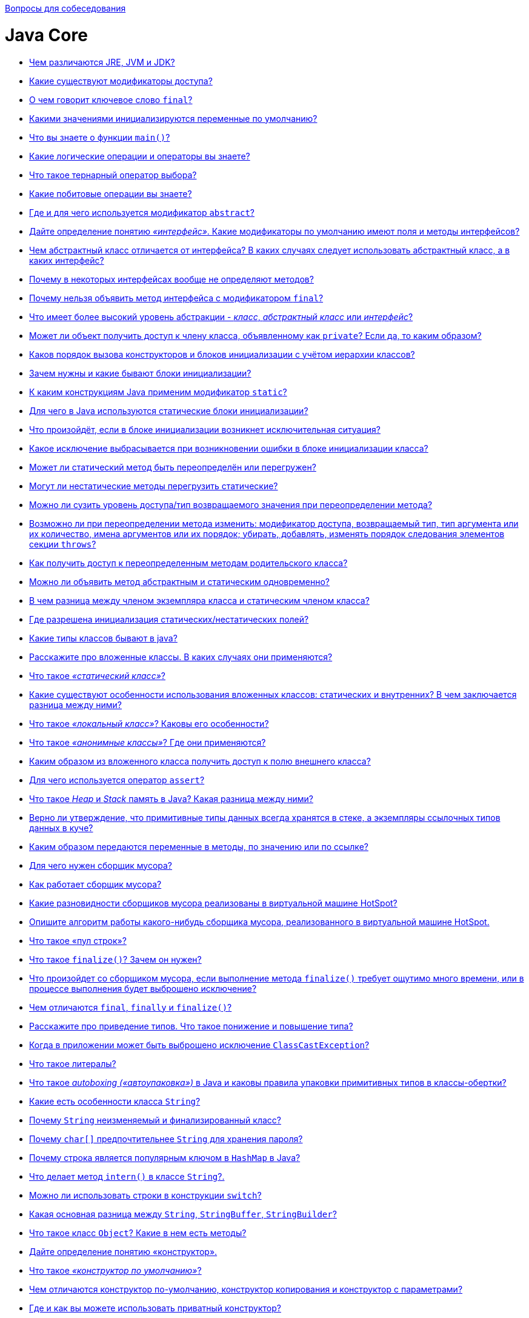 :doctype: book
:pp: {plus}{plus}

xref:README.adoc[Вопросы для собеседования]

= Java Core

* <<Чем-различаются-jre-jvm-и-jdk,Чем различаются JRE, JVM и JDK?>>
* <<Какие-существуют-модификаторы-доступа,Какие существуют модификаторы доступа?>>
* <<О-чем-говорит-ключевое-слово-final,О чем говорит ключевое слово `final`?>>
* <<Какими-значениями-инициализируются-переменные-по-умолчанию,Какими значениями инициализируются переменные по умолчанию?>>
* <<Что-вы-знаете-о-функции-main,Что вы знаете о функции `main()`?>>
* <<Какие-логические-операции-и-операторы-вы-знаете,Какие логические операции и операторы вы знаете?>>
* <<Что-такое-тернарный-оператор-выбора,Что такое тернарный оператор выбора?>>
* <<Какие-побитовые-операции-вы-знаете,Какие побитовые операции вы знаете?>>
* <<Где-и-для-чего-используется-модификатор-abstract,Где и для чего используется модификатор `abstract`?>>
* <<Дайте-определение-понятию-интерфейс-Какие-модификаторы-по-умолчанию-имеют-поля-и-методы-интерфейсов,Дайте определение понятию _«интерфейс»_. Какие модификаторы по умолчанию имеют поля и методы интерфейсов?>>
* <<Чем-абстрактный-класс-отличается-от-интерфейса-В-каких-случаях-следует-использовать-абстрактный-класс-а-в-каких-интерфейс,Чем абстрактный класс отличается от интерфейса? В каких случаях следует использовать абстрактный класс, а в каких интерфейс?>>
* <<Почему-в-некоторых-интерфейсах-вообще-не-определяют-методов,Почему в некоторых интерфейсах вообще не определяют методов?>>
* <<Почему-нельзя-объявить-метод-интерфейса-с-модификатором-final,Почему нельзя объявить метод интерфейса с модификатором `final`?>>
* <<Что-имеет-более-высокий-уровень-абстракции---класс-абстрактный-класс-или-интерфейс,Что имеет более высокий уровень абстракции - _класс_, _абстрактный класс_ или _интерфейс_?>>
* <<Может-ли-объект-получить-доступ-к-члену-класса-объявленному-как-private-Если-да-то-каким-образом,Может ли объект получить доступ к члену класса, объявленному как `private`? Если да, то каким образом?>>
* <<Каков-порядок-вызова-конструкторов-и-блоков-инициализации-с-учётом-иерархии-классов,Каков порядок вызова конструкторов и блоков инициализации с учётом иерархии классов?>>
* <<Зачем-нужны-и-какие-бывают-блоки-инициализации,Зачем нужны и какие бывают блоки инициализации?>>
* <<К-каким-конструкциям-java-применим-модификатор-static,К каким конструкциям Java применим модификатор `static`?>>
* <<Для-чего-в-java-используются-статические-блоки-инициализации,Для чего в Java используются статические блоки инициализации?>>
* <<Что-произойдёт-если-в-блоке-инициализации-возникнет-исключительная-ситуация,Что произойдёт, если в блоке инициализации возникнет исключительная ситуация?>>
* <<Какое-исключение-выбрасывается-при-возникновении-ошибки-в-блоке-инициализации-класса,Какое исключение выбрасывается при возникновении ошибки в блоке инициализации класса?>>
* <<Может-ли-статический-метод-быть-переопределён-или-перегружен,Может ли статический метод быть переопределён или перегружен?>>
* <<Могут-ли-нестатические-методы-перегрузить-статические,Могут ли нестатические методы перегрузить статические?>>
* <<Можно-ли-сузить-уровень-доступатип-возвращаемого-значения-при-переопределении-метода,Можно ли сузить уровень доступа/тип возвращаемого значения при переопределении метода?>>
* <<Возможно-ли-при-переопределении-метода-изменить-модификатор-доступа-возвращаемый-тип-тип-аргумента-или-их-количество-имена-аргументов-или-их-порядок-убирать-добавлять-изменять-порядок-следования-элементов-секции-throws,Возможно ли при переопределении метода изменить: модификатор доступа, возвращаемый тип, тип аргумента или их количество, имена аргументов или их порядок; убирать, добавлять, изменять порядок следования элементов секции `throws`?>>
* <<Как-получить-доступ-к-переопределенным-методам-родительского-класса,Как получить доступ к переопределенным методам родительского класса?>>
* <<Можно-ли-объявить-метод-абстрактным-и-статическим-одновременно,Можно ли объявить метод абстрактным и статическим одновременно?>>
* <<В-чем-разница-между-членом-экземпляра-класса-и-статическим-членом-класса,В чем разница между членом экземпляра класса и статическим членом класса?>>
* <<Где-разрешена-инициализация-статическихнестатических-полей,Где разрешена инициализация статических/нестатических полей?>>
* <<Какие-типы-классов-бывают-в-java,Какие типы классов бывают в java?>>
* <<Расскажите-про-вложенные-классы-В-каких-случаях-они-применяются,Расскажите про вложенные классы. В каких случаях они применяются?>>
* <<Что-такое-статический-класс,Что такое _«статический класс»_?>>
* <<Какие-существуют-особенности-использования-вложенных-классов-статических-и-внутренних-В-чем-заключается-разница-между-ними,Какие существуют особенности использования вложенных классов: статических и внутренних? В чем заключается разница между ними?>>
* <<Что-такое-локальный-класс-Каковы-его-особенности,Что такое _«локальный класс»_? Каковы его особенности?>>
* <<Что-такое-анонимные-классы-Где-они-применяются,Что такое _«анонимные классы»_? Где они применяются?>>
* <<Каким-образом-из-вложенного-класса-получить-доступ-к-полю-внешнего-класса,Каким образом из вложенного класса получить доступ к полю внешнего класса?>>
* <<Для-чего-используется-оператор-assert,Для чего используется оператор `assert`?>>
* <<Что-такое-heap-и-stack-память-в-java-Какая-разница-между-ними,Что такое _Heap_ и _Stack_ память в Java? Какая разница между ними?>>
* <<Верно-ли-утверждение-что-примитивные-типы-данных-всегда-хранятся-в-стеке-а-экземпляры-ссылочных-типов-данных-в-куче,Верно ли утверждение, что примитивные типы данных всегда хранятся в стеке, а экземпляры ссылочных типов данных в куче?>>
* <<Каким-образом-передаются-переменные-в-методы-по-значению-или-по-ссылке,Каким образом передаются переменные в методы, по значению или по ссылке?>>
* <<Для-чего-нужен-сборщик-мусора,Для чего нужен сборщик мусора?>>
* <<Как-работает-сборщик-мусора,Как работает сборщик мусора?>>
* <<Какие-разновидности-сборщиков-мусора-реализованы-в-виртуальной-машине-hotspot,Какие разновидности сборщиков мусора реализованы в виртуальной машине HotSpot?>>
* <<Опишите-алгоритм-работы-какого-нибудь-сборщика-мусора-реализованного-в-виртуальной-машине-hotspot,Опишите алгоритм работы какого-нибудь сборщика мусора, реализованного в виртуальной машине HotSpot.>>
* <<Что-такое-пул-строк,Что такое «пул строк»?>>
* <<Что-такое-finalize-Зачем-он-нужен,Что такое `finalize()`? Зачем он нужен?>>
* <<Что-произойдет-со-сборщиком-мусора-если-выполнение-метода-finalize-требует-ощутимо-много-времени-или-в-процессе-выполнения-будет-выброшено-исключение,Что произойдет со сборщиком мусора, если выполнение метода `finalize()` требует ощутимо много времени, или в процессе выполнения будет выброшено исключение?>>
* <<Чем-отличаются-final-finally-и-finalize,Чем отличаются `final`, `finally` и `finalize()`?>>
* <<Расскажите-про-приведение-типов-Что-такое-понижение-и-повышение-типа,Расскажите про приведение типов. Что такое понижение и повышение типа?>>
* <<Когда-в-приложении-может-быть-выброшено-исключение-classcastexception,Когда в приложении может быть выброшено исключение `ClassCastException`?>>
* <<Что-такое-литералы,Что такое литералы?>>
* <<Что-такое-autoboxing-автоупаковка-в-java-и-каковы-правила-упаковки-примитивных-типов-в-классы-обертки,Что такое _autoboxing («автоупаковка»)_ в Java и каковы правила упаковки примитивных типов в классы-обертки?>>
* <<Какие-есть-особенности-класса-string,Какие есть особенности класса `String`?>>
* <<Почему-string-неизменяемый-и-финализированный-класс,Почему `String` неизменяемый и финализированный класс?>>
* <<Почему-char-предпочтительнее-string-для-хранения-пароля,Почему `char[]` предпочтительнее `String` для хранения пароля?>>
* <<Почему-строка-является-популярным-ключом-в-hashmap-в-java,Почему строка является популярным ключом в `HashMap` в Java?>>
* <<Что-делает-метод-intern-в-классе-string,Что делает метод `intern()` в классе `String`?.>>
* <<Можно-ли-использовать-строки-в-конструкции-switch,Можно ли использовать строки в конструкции `switch`?>>
* <<Какая-основная-разница-между-string-stringbuffer-stringbuilder,Какая основная разница между `String`, `StringBuffer`, `StringBuilder`?>>
* <<Что-такое-класс-object-Какие-в-нем-есть-методы,Что такое класс `Object`? Какие в нем есть методы?>>
* <<Дайте-определение-понятию-конструктор,Дайте определение понятию «конструктор».>>
* <<Что-такое-конструктор-по-умолчанию,Что такое _«конструктор по умолчанию»_?>>
* <<Чем-отличаются-конструктор-по-умолчанию-конструктор-копирования-и-конструктор-с-параметрами,Чем отличаются конструктор по-умолчанию, конструктор копирования и конструктор с параметрами?>>
* <<Где-и-как-вы-можете-использовать-приватный-конструктор,Где и как вы можете использовать приватный конструктор?>>
* <<Расскажите-про-классы-загрузчики-и-про-динамическую-загрузку-классов,Расскажите про классы-загрузчики и про динамическую загрузку классов.>>
* <<Что-такое-reflection,Что такое _Reflection_?>>
* <<Зачем-нужен-equals-Чем-он-отличается-от-операции-,Зачем нужен `equals()`. Чем он отличается от операции `==`?>>
* <<Если-вы-хотите-переопределить-equals-какие-условия-должны-выполняться,Если вы хотите переопределить `equals()`, какие условия должны выполняться?>>
* <<Какими-свойствами-обладает-порождаемое-equals-отношение-эквивалентности,Какими свойствами обладает порождаемое `equals()` отношение эквивалентности?>>
* <<Правила-переопределения-метода-objectequals,Правила переопределения метода `Object.equals()`.>>
* <<Какая-связь-между-hashcode-и-equals,Какая связь между `hashCode()` и `equals()`?>>
* <<Если-equals-переопределен-есть-ли-какие-либо-другие-методы-которые-следует-переопределить,Если `equals()` переопределен, есть ли какие-либо другие методы, которые следует переопределить?>>
* <<Что-будет-если-переопределить-equals-не-переопределяя-hashcode-Какие-могут-возникнуть-проблемы,Что будет, если переопределить `equals()` не переопределяя `hashCode()`? Какие могут возникнуть проблемы?>>
* <<Каким-образом-реализованы-методы-hashcode-и-equals-в-классе-object,Каким образом реализованы методы `hashCode()` и `equals()` в классе `Object`?>>
* <<Для-чего-нужен-метод-hashcode,Для чего нужен метод `hashCode()`?>>
* <<Каковы-правила-переопределения-метода-objecthashcode,Каковы правила переопределения метода `Object.hashCode()`?>>
* <<Есть-ли-какие-либо-рекомендации-о-том-какие-поля-следует-использовать-при-подсчете-hashcode,Есть ли какие-либо рекомендации о том, какие поля следует использовать при подсчете `hashCode()`?>>
* <<Могут-ли-у-разных-объектов-быть-одинаковые-hashcode,Могут ли у разных объектов быть одинаковые `hashCode()`?>>
* <<Если-у-класса-pointint-x-y-реализовать-метод-equalsobject-that-return-thisx--thatx--thisy--thaty-но-сделать-хэш-код-в-виде-int-hashcode-return-x-то-будут-ли-корректно-такие-точки-помещаться-и-извлекаться-из-hashset,Если у класса `Point{int x, y;}` реализовать метод `equals(Object that) {(return this.x == that.x && this.y == that.y)}`, но сделать хэш код в виде `int hashCode() {return x;}`, то будут ли корректно такие точки помещаться и извлекаться из `HashSet`?>>
* <<Могут-ли-у-разных-объектов-ref0--ref1-быть-ref0equalsref1--true,Могут ли у разных объектов `(ref0 != ref1)` быть `ref0.equals(ref1) == true`?>>
* <<Могут-ли-у-разных-ссылок-на-один-объект-ref0--ref1-быть-ref0equalsref1--false,Могут ли у разных ссылок на один объект `(ref0 == ref1)` быть `ref0.equals(ref1) == false`?>>
* <<Можно-ли-так-реализовать-метод-equalsobject-that-return-thishashcode--thathashcode,Можно ли так реализовать метод `equals(Object that) {return this.hashCode() == that.hashCode()}`?>>
* <<В-equals-требуется-проверять-что-аргумент-equalsobject-that-такого-же-типа-что-и-сам-объект-В-чем-разница-между-thisgetclass--thatgetclass-и-that-instanceof-myclass,В `equals()` требуется проверять, что аргумент `equals(Object that)` такого же типа что и сам объект. В чем разница между `this.getClass() == that.getClass()` и `that instanceof MyClass`?>>
* <<Можно-ли-реализовать-метод-equals-класса-myclass-вот-так-class-myclass-public-boolean-equalsmyclass-that-return-this--that,Можно ли реализовать метод `equals()` класса `MyClass` вот так: `class MyClass {public boolean equals(MyClass that) {return this == that;}}`?>>
* <<Есть-класс-pointint-x-y-Почему-хэш-код-в-виде-31--x--y-предпочтительнее-чем-x--y,Есть класс `Point{int x, y;}`. Почему хэш код в виде `31 * x + y` предпочтительнее чем `x + y`?>>
* <<Расскажите-про-клонирование-объектов,Расскажите про клонирование объектов.>>
* <<В-чем-отличие-между-поверхностным-и-глубоким-клонированием,В чем отличие между _поверхностным_ и _глубоким_ клонированием?>>
* <<Какой-способ-клонирования-предпочтительней,Какой способ клонирования предпочтительней?>>
* <<Почему-метод-clone-объявлен-в-классе-object-а-не-в-интерфейсе-cloneable,Почему метод `clone()` объявлен в классе `Object`, а не в интерфейсе `Cloneable`?>>
* <<Опишите-иерархию-исключений,Опишите иерархию исключений.>>
* <<Какие-виды-исключений-в-java-вы-знаете-чем-они-отличаются,Какие виды исключений в Java вы знаете, чем они отличаются?>>
* <<Что-такое-checked-и-unchecked-exception,Что такое _checked_ и _unchecked exception_?>>
* <<Какой-оператор-позволяет-принудительно-выбросить-исключение,Какой оператор позволяет принудительно выбросить исключение?>>
* <<О-чем-говорит-ключевое-слово-throws,О чем говорит ключевое слово `throws`?>>
* <<Как-написать-собственное-пользовательское-исключение,Как написать собственное («пользовательское») исключение?>>
* <<Какие-существуют-unchecked-exception,Какие существуют _unchecked exception_?>>
* <<Что-представляет-из-себя-ошибки-класса-error,Что представляет из себя ошибки класса `Error`?>>
* <<Что-вы-знаете-о-outofmemoryerror,Что вы знаете о `OutOfMemoryError`?>>
* <<Опишите-работу-блока-try-catch-finally,Опишите работу блока _try-catch-finally_.>>
* <<Что-такое-механизм-try-with-resources,Что такое механизм _try-with-resources_?>>
* <<Возможно-ли-использование-блока-try-finally-без-catch,Возможно ли использование блока _try-finally_ (без `catch`)?>>
* <<Может-ли-один-блок-catch-отлавливать-сразу-несколько-исключений,Может ли один блок `catch` отлавливать сразу несколько исключений?>>
* <<Всегда-ли-исполняется-блок-finally,Всегда ли исполняется блок `finally`?>>
* <<Существуют-ли-ситуации-когда-блок-finally-не-будет-выполнен,Существуют ли ситуации, когда блок `finally` не будет выполнен?>>
* <<Может-ли-метод-main-выбросить-исключение-во-вне-и-если-да-то-где-будет-происходить-обработка-данного-исключения,Может ли метод _main()_ выбросить исключение во вне и если да, то где будет происходить обработка данного исключения?>>
* <<Предположим-есть-метод-который-может-выбросить-ioexception-и-filenotfoundexception-в-какой-последовательности-должны-идти-блоки-catch-Сколько-блоков-catch-будет-выполнено,Предположим, есть метод, который может выбросить `IOException` и `FileNotFoundException` в какой последовательности должны идти блоки `catch`? Сколько блоков `catch` будет выполнено?>>
* <<Что-такое-generics,Что такое _generics_?>>
* <<Что-такое-интернационализация-локализация,Что такое _«интернационализация»_, _«локализация»_?>>

== Чем различаются JRE, JVM и JDK?

*JVM*, Java Virtual Machine (Виртуальная машина Java) -- основная часть среды времени исполнения Java (JRE). Виртуальная машина Java исполняет байт-код Java, предварительно созданный из исходного текста Java-программы компилятором Java. JVM может также использоваться для выполнения программ, написанных на других языках программирования.

*JRE*, Java Runtime Environment (Среда времени выполнения Java) - минимально-необходимая реализация виртуальной машины для исполнения Java-приложений. Состоит из JVM и стандартного набора библиотек классов Java.

*JDK*, Java Development Kit (Комплект разработки на Java) - JRE и набор инструментов разработчика приложений на языке Java, включающий в себя компилятор Java, стандартные библиотеки классов Java, примеры, документацию, различные утилиты.

Коротко: *JDK* - среда для разработки программ на Java, включающая в себя *JRE* - среду для обеспечения запуска Java программ, которая в свою очередь содержит *JVM* - интерпретатор кода Java программ.

<<java-core,к оглавлению>>

== Какие существуют модификаторы доступа?

*private* (приватный): члены класса доступны только внутри класса. Для обозначения используется служебное слово `private`.

*default*, package-private, package level (доступ на уровне пакета): видимость класса/членов класса только внутри пакета. Является модификатором доступа по умолчанию - специальное
обозначение не требуется.

*protected* (защищённый): члены класса доступны внутри пакета и в наследниках. Для обозначения используется служебное слово `protected`.

*public* (публичный): класс/члены класса доступны всем. Для обозначения используется служебное слово `public`.

Последовательность модификаторов по возрастанию уровня закрытости: public, protected, default, private.

Во время наследования возможно изменения модификаторов доступа в сторону большей видимости (для поддержания соответствия _принципу подстановки Барбары Лисков_).

<<java-core,к оглавлению>>

== О чем говорит ключевое слово `final`?

Модификатор `final` может применяться к переменным, параметрам методов, полям и методам класса или самим классам.

* Класс не может иметь наследников;
* Метод не может быть переопределен в классах наследниках;
* Поле не может изменить свое значение после инициализации;
* Параметры методов не могут изменять своё значение внутри метода;
* Локальные переменные не могут быть изменены после присвоения им значения.

<<java-core,к оглавлению>>

== Какими значениями инициализируются переменные по умолчанию?

* Числа инициализируются `0` или `0.0`;
* `char` -- `\u0000`;
* `boolean` -- `false`;
* Объекты (в том числе `String`) -- `null`.

<<java-core,к оглавлению>>

== Что вы знаете о функции `main()`?

Метод `main()` -- точка входа в программу. В приложении может быть несколько таких методов. Если метод отсутствует, то компиляция возможна, но при запуске будет получена ошибка _`Error: Main method not found`_.

[,java]
----
public static void main(String[] args) {}
----

<<java-core,к оглавлению>>

== Какие логические операции и операторы вы знаете?

* `&`: Логическое _AND_ (И);
* `&&`: Сокращённое _AND_;
* `|`: Логическое _OR_ (ИЛИ);
* `||`: Сокращённое _OR_;
* `^`: Логическое _XOR_ (исключающее _OR_ (ИЛИ));
* `!`: Логическое унарное _NOT_ (НЕ);
* `&=`: _AND_ с присваиванием;
* `|=`: _OR_ с присваиванием;
* `+^=+`: _XOR_ с присваиванием;
* `==`: Равно;
* `!=`: Не равно;
* `?:`: Тернарный (троичный) условный оператор.

<<java-core,к оглавлению>>

== Что такое тернарный оператор выбора?

Тернарный условный оператор `?:` - оператор, которым можно заменить некоторые конструкции операторов `if-then-else`.

Выражение записывается в следующей форме:

____
условие ? выражение1 : выражение2
____

Если `условие` выполняется, то вычисляется `выражение1` и его результат становится результатом выполнения всего оператора. Если же `условие` равно `false`, то вычисляется `выражение2` и его значение становится результатом работы оператора. Оба операнда `выражение1` и `выражение2` должны возвращать значение одинакового (или совместимого) типа.

<<java-core,к оглавлению>>

== Какие побитовые операции вы знаете?

* `~`: Побитовый унарный оператор NOT;
* `&`: Побитовый AND;
* `&=`: Побитовый AND с присваиванием;
* `|`: Побитовый OR;
* `|=`: Побитовый OR с присваиванием;
* `^`: Побитовый исключающее XOR;
* `+^=+`: Побитовый исключающее XOR с присваиванием;
* `>>`: Сдвиг вправо (деление на 2 в степени сдвига);
* `>>=`: Сдвиг вправо с присваиванием;
* `>>>`: Сдвиг вправо без учёта знака;
* `>>>=`: Сдвиг вправо без учёта знака с присваиванием;
* `<<`: Сдвиг влево (умножение на 2 в степени сдвига);
* `+<<=+`: Сдвиг влево с присваиванием.

<<java-core,к оглавлению>>

== Где и для чего используется модификатор `abstract`?

Класс, помеченный модификатором `abstract`, называется абстрактным классом. Такие классы могут выступать только предками для других классов. Создавать экземпляры самого абстрактного класса не разрешается. При этом наследниками абстрактного класса могут быть как другие абстрактные классы, так и классы, допускающие создание объектов.

Метод, помеченный ключевым словом `abstract` - абстрактный метод, т.е. метод, который не имеет реализации. Если в классе присутствует хотя бы один абстрактный метод, то весь класс должен быть объявлен абстрактным.

Использование абстрактных классов и методов позволяет описать некий шаблон объекта, который должен быть реализован в других классах. В них же самих описывается лишь некое общее для всех потомков поведение.

<<java-core,к оглавлению>>

== Дайте определение понятию _«интерфейс»_. Какие модификаторы по умолчанию имеют поля и методы интерфейсов?

Ключевое слово `interface` используется для создания полностью абстрактных классов. Основное предназначение интерфейса - определять каким образом мы можем использовать класс, который его реализует. Создатель интерфейса определяет имена методов, списки аргументов и типы возвращаемых значений, но не реализует их поведение. Все методы неявно объявляются как `public`.

Начиная с Java 8 в интерфейсах разрешается размещать реализацию методов по умолчанию `default` и статических `static` методов.

Интерфейс также может содержать и поля. В этом случае они автоматически являются публичными `public`, статическими `static` и неизменяемыми `final`.

<<java-core,к оглавлению>>

== Чем абстрактный класс отличается от интерфейса? В каких случаях следует использовать абстрактный класс, а в каких интерфейс?

* В Java класс может одновременно реализовать несколько интерфейсов, но наследоваться только от одного класса.
* Абстрактные классы используются только тогда, когда присутствует тип отношений «is a» (является). Интерфейсы могут реализоваться классами, которые не связаны друг с другом.
* Абстрактный класс - средство, позволяющее избежать написания повторяющегося кода, инструмент для частичной реализации поведения. Интерфейс - это средство выражения семантики класса, контракт, описывающий возможности. Все методы интерфейса неявно объявляются как `public abstract` или (начиная с Java 8) `default` - методами с реализацией по-умолчанию, а поля - `public static final`.
* Интерфейсы позволяют создавать структуры типов без иерархии.
* Наследуясь от абстрактного, класс «растворяет» собственную индивидуальность. Реализуя интерфейс, он расширяет собственную функциональность.

Абстрактные классы содержат частичную реализацию, которая дополняется или расширяется в подклассах. При этом все подклассы схожи между собой в части реализации, унаследованной от абстрактного класса, и отличаются лишь в части собственной реализации абстрактных методов родителя. Поэтому абстрактные классы применяются в случае построения иерархии однотипных, очень похожих друг на друга классов. В этом случае наследование от абстрактного класса, реализующего поведение объекта по умолчанию может быть полезно, так как позволяет избежать написания повторяющегося кода. Во всех остальных случаях лучше использовать интерфейсы.

<<java-core,к оглавлению>>

== Почему в некоторых интерфейсах вообще не определяют методов?

Это так называемые _маркерные интерфейсы_. Они просто указывают что класс относится к определенному типу. Примером может послужить интерфейс `Clonable`, который указывает на то, что класс поддерживает механизм клонирования.

<<java-core,к оглавлению>>

== Почему нельзя объявить метод интерфейса с модификатором `final`?

В случае интерфейсов указание модификатора `final` бессмысленно, т.к. все методы интерфейсов неявно объявляются как абстрактные, т.е. их невозможно выполнить, не реализовав где-то еще, а этого нельзя будет сделать, если у метода идентификатор `final`.

<<java-core,к оглавлению>>

== Что имеет более высокий уровень абстракции - _класс_, _абстрактный класс_ или _интерфейс_?

Интерфейс.

<<java-core,к оглавлению>>

== Может ли объект получить доступ к члену класса, объявленному как `private`? Если да, то каким образом?

* Внутри класса доступ к приватной переменной открыт без ограничений;
* Вложенный класс имеет полный доступ ко всем (в том числе и приватным) членам содержащего его класса;
* Доступ к приватным переменным извне может быть организован через отличные от приватных методов, которые предоставлены разработчиком класса. Например: `getX()` и `setX()`.
* Через механизм рефлексии (Reflection API):

[,java]
----
class Victim {
    private int field = 42;
}
//...
Victim victim = new Victim();
Field field = Victim.class.getDeclaredField("field");
field.setAccessible(true);
int fieldValue = (int) field.get(victim);
//...
----

<<java-core,к оглавлению>>

== Каков порядок вызова конструкторов и блоков инициализации с учётом иерархии классов?

Сначала вызываются все статические блоки в очередности от первого статического блока корневого предка и выше по цепочке иерархии до статических блоков самого класса.

Затем вызываются нестатические блоки инициализации корневого предка, конструктор корневого предка и так далее вплоть до нестатических блоков и конструктора самого класса.

____
Parent static block(s) → Child static block(s) → Grandchild static block(s)

→ Parent non-static block(s) → Parent constructor →

→ Child non-static block(s) → Child constructor →

→ Grandchild non-static block(s) → Grandchild constructor
____

Пример 1:

[,java]
----
public class MainClass {

    public static void main(String args[]) {
        System.out.println(TestClass.v);
        new TestClass().a();
    }

}
----

[,java]
----
public class TestClass {

    public static String v = "Some val";

    {
        System.out.println("!!! Non-static initializer");
    }

    static {
        System.out.println("!!! Static initializer");
    }

    public void a() {
        System.out.println("!!! a() called");
    }

}
----

Результат выполнения:

----
!!! Static initializer
Some val
!!! Non-static initializer
!!! a() called
----

Пример 2:

[,java]
----
public class MainClass {

    public static void main(String args[]) {
        new TestClass().a();
    }

}
----

[,java]
----
public class TestClass {

    public static String v = "Some val";

    {
        System.out.println("!!! Non-static initializer");
    }

    static {
        System.out.println("!!! Static initializer");
    }

    public void a() {
        System.out.println("!!! a() called");
    }

}
----

Результат выполнения:

----
!!! Static initializer
!!! Non-static initializer
!!! a() called
----

<<java-core,к оглавлению>>

== Зачем нужны и какие бывают блоки инициализации?

Блоки инициализации представляют собой код, заключенный в фигурные скобки и размещаемый внутри класса вне объявления методов или конструкторов.

* Существуют статические и нестатические блоки инициализации.
* Блок инициализации выполняется перед инициализацией класса загрузчиком классов или созданием объекта класса с помощью конструктора.
* Несколько блоков инициализации выполняются в порядке следования в коде класса.
* Блок инициализации способен генерировать исключения, если их объявления перечислены в `throws` всех конструкторов класса.
* Блок инициализации возможно создать и в анонимном классе.

<<java-core,к оглавлению>>

== К каким конструкциям Java применим модификатор `static`?

* полям;
* методам;
* вложенным классам;
* блокам инициализации;
* членам секции `import`.

<<java-core,к оглавлению>>

== Для чего в Java используются статические блоки инициализации?

Статические блоки инициализация используются для выполнения кода, который должен выполняться один раз при инициализации класса загрузчиком классов, в момент, предшествующий созданию объектов этого класса при помощи конструктора. Такой блок (в отличие от нестатических, принадлежащих конкретном объекту класса) принадлежит только самому классу (объекту метакласса `Class`).

<<java-core,к оглавлению>>

== Что произойдёт, если в блоке инициализации возникнет исключительная ситуация?

Для нестатических блоков инициализации, если выбрасывание исключения прописано явным образом требуется, чтобы объявления этих исключений были перечислены в `throws` всех конструкторов класса. Иначе будет ошибка компиляции. Для статического блока выбрасывание исключения в явном виде, приводит к ошибке компиляции.

В остальных случаях, взаимодействие с исключениями будет проходить так же, как и в любом другом месте. Класс не будет инициализирован, если ошибка происходит в статическом блоке и объект класса не будет создан, если ошибка возникает в нестатическом блоке.

<<java-core,к оглавлению>>

== Какое исключение выбрасывается при возникновении ошибки в блоке инициализации класса?

Если возникшее исключение - наследник `RuntimeException`:

* для статических блоков инициализации будет выброшено `java.lang.ExceptionInInitializerError`;
* для нестатических будет проброшено исключение-источник.

Если возникшее исключение - наследник `Error`, то в обоих случаях будет выброшено `java.lang.Error`. Исключение: `java.lang.ThreadDeath` - смерть потока. В этом случае никакое исключение выброшено не будет.

<<java-core,к оглавлению>>

== Может ли статический метод быть переопределён или перегружен?

Перегружен - да. Всё работает точно так же, как и с обычными методами - 2 статических метода могут иметь одинаковое имя, если количество их параметров или типов различается.

Переопределён - нет. Выбор вызываемого статического метода происходит при раннем связывании (на этапе компиляции, а не выполнения) и выполняться всегда будет родительский метод, хотя синтаксически переопределение статического метода - это вполне корректная языковая конструкция.

В целом, к статическим полям и методам рекомендуется обращаться через имя класса, а не объект.

<<java-core,к оглавлению>>

== Могут ли нестатические методы перегрузить статические?

Да. В итоге получится два разных метода. Статический будет принадлежать классу и будет доступен через его имя, а нестатический будет принадлежать конкретному объекту и доступен через вызов метода этого объекта.

<<java-core,к оглавлению>>

== Можно ли сузить уровень доступа/тип возвращаемого значения при переопределении метода?

* При переопределении метода нельзя сузить модификатор доступа к методу (например с public в MainClass до private в Class extends MainClass).
* Изменить тип возвращаемого значения при переопределении метода нельзя, будет ошибка attempting to use incompatible return type.
* Можно сузить возвращаемое значение, если они совместимы.

Например:

[,java]
----
public class Animal {

    public Animal eat() {
        System.out.println("animal eat");
        return null;
    }

    public Long calc() {
        return null;
    }

}
public class Dog extends Animal {

    public Dog eat() {
        return new Dog();
    }
/*attempting to use incompatible return type
    public Integer calc() {
        return null;
    }
*/
}
----

== Возможно ли при переопределении метода изменить: модификатор доступа, возвращаемый тип, тип аргумента или их количество, имена аргументов или их порядок; убирать, добавлять, изменять порядок следования элементов секции `throws`?

При переопределении метода сужать модификатор доступа не разрешается, т.к. это приведёт к нарушению принципа подстановки Барбары Лисков. Расширение уровня доступа возможно.

Можно изменять все, что не мешает компилятору понять какой метод родительского класса имеется в виду:

* Изменять тип возвращаемого значения при переопределении метода разрешено только в сторону сужения типа (вместо родительского класса - наследника).
* При изменении типа, количества, порядка следования аргументов вместо переопределения будет происходить _overloading_ (перегрузка) метода.
* Секцию `throws` метода можно не указывать, но стоит помнить, что она остаётся действительной, если уже определена у метода родительского класса. Так же, возможно добавлять новые исключения, являющиеся наследниками от уже объявленных или исключения `RuntimeException`. Порядок следования таких элементов при переопределении значения не имеет.

<<java-core,к оглавлению>>

== Как получить доступ к переопределенным методам родительского класса?

С помощью ключевого слова `super` мы можем обратиться к любому члену родительского класса - методу или полю, если они не определены с модификатором `private`.

[,java]
----
super.method();
----

<<java-core,к оглавлению>>

== Можно ли объявить метод абстрактным и статическим одновременно?

Нет. В таком случае компилятор выдаст ошибку: _"Illegal combination of modifiers: '`abstract`' and '`static`'"_. Модификатор `abstract` говорит, что метод будет реализован в другом классе, а `static` наоборот указывает, что этот метод будет доступен по имени класса.

<<java-core,к оглавлению>>

== В чем разница между членом экземпляра класса и статическим членом класса?

Модификатор `static` говорит о том, что данный метод или поле принадлежат самому классу и доступ к ним возможен даже без создания экземпляра класса. Поля, помеченные `static` инициализируются при инициализации класса. На методы, объявленные как `static`, накладывается ряд ограничений:

* Они могут вызывать только другие статические методы.
* Они должны осуществлять доступ только к статическим переменным.
* Они не могут ссылаться на члены типа `this` или `super`.

В отличии от статических, поля экземпляра класса принадлежат конкретному объекту и могут иметь разные значения для каждого. Вызов метода экземпляра возможен только после предварительного создания объекта класса.

Пример:

[,java]
----
public class MainClass {

	public static void main(String args[]) {
		System.out.println(TestClass.v);
		new TestClass().a();
		System.out.println(TestClass.v);
	}

}
----

[,java]
----
public class TestClass {

	public static String v = "Initial val";

	{
		System.out.println("!!! Non-static initializer");
		v = "Val from non-static";
	}

	static {
		System.out.println("!!! Static initializer");
		v = "Some val";
	}

	public void a() {
		System.out.println("!!! a() called");
	}

}
----

Результат:

----
!!! Static initializer
Some val
!!! Non-static initializer
!!! a() called
Val from non-static
----

<<java-core,к оглавлению>>

== Где разрешена инициализация статических/нестатических полей?

* Статические поля можно инициализировать при объявлении, в статическом или нестатическом блоке инициализации.
* Нестатические поля можно инициализировать при объявлении, в нестатическом блоке инициализации или в конструкторе.

<<java-core,к оглавлению>>

== Какие типы классов бывают в java?

* _Top level class_ (Обычный класс):
 ** _Abstract class_ (Абстрактный класс);
 ** _Final class_ (Финализированный класс).
* _Interfaces_ (Интерфейс).
* _Enum_ (Перечисление).
* _Nested class_ (Вложенный класс):
 ** _Static nested class_ (Статический вложенный класс);
 ** _Member inner class_ (Простой внутренний класс);
 ** _Local inner class_ (Локальный класс);
 ** _Anonymous inner class_ (Анонимный класс).

<<java-core,к оглавлению>>

== Расскажите про вложенные классы. В каких случаях они применяются?

Класс называется вложенным (_Nested class_), если он определен внутри другого класса. Вложенный класс должен создаваться только для того, чтобы обслуживать обрамляющий его класс. Если вложенный класс оказывается полезен в каком-либо ином контексте, он должен стать классом верхнего уровня. Вложенные классы имеют доступ ко всем (в том числе приватным) полям и методам внешнего класса, но не наоборот. Из-за этого разрешения использование вложенных классов приводит к некоторому нарушению инкапсуляции.

Существуют четыре категории вложенных классов:

* _Static nested class_ (Статический вложенный класс);
* _Member inner class_ (Простой внутренний класс);
* _Local inner class_ (Локальный класс);
* _Anonymous inner class_ (Анонимный класс).

Такие категории классов, за исключением первого, также называют внутренними (_Inner class_). Внутренние классы ассоциируются не с внешним классом, а с экземпляром внешнего.

Каждая из категорий имеет рекомендации по своему применению. Если вложенный класс должен быть виден за пределами одного метода или он слишком длинный для того, чтобы его можно было удобно разместить в границах одного метода и если каждому экземпляру такого класса необходима ссылка на включающий его экземпляр, то используется нестатический внутренний класс. В случае, если ссылка на обрамляющий класс не требуется - лучше сделать такой класс статическим. Если класс необходим только внутри какого-то метода и требуется создавать экземпляры этого класса только в этом методе, то используется локальный класс. А, если к тому же применение класса сводится к использованию лишь в одном месте и уже существует тип, характеризующий этот класс, то рекомендуется делать его анонимным классом.

<<java-core,к оглавлению>>

== Что такое _«статический класс»_?

Это вложенный класс, объявленный с использованием ключевого слова `static`. К классам верхнего уровня модификатор `static` неприменим.

<<java-core,к оглавлению>>

== Какие существуют особенности использования вложенных классов: статических и внутренних? В чем заключается разница между ними?

* Вложенные классы могут обращаться ко всем членам обрамляющего класса, в том числе и приватным.
* Для создания объекта статического вложенного класса объект внешнего класса не требуется.
* Из объекта статического вложенного класса нельзя обращаться к не статическим членам обрамляющего класса напрямую, а только через ссылку на экземпляр внешнего класса.
* Обычные вложенные классы не могут содержать статических методов, блоков инициализации и классов. Статические вложенные классы - могут.
* В объекте обычного вложенного класса хранится ссылка на объект внешнего класса. Внутри статической такой ссылки нет. Доступ к экземпляру обрамляющего класса осуществляется через указание `.this` после его имени. Например: `Outer.this`.

<<java-core,к оглавлению>>

== Что такое _«локальный класс»_? Каковы его особенности?

*Local inner class* (Локальный класс) - это вложенный класс, который может быть декларирован в любом блоке, в котором разрешается декларировать переменные. Как и простые внутренние классы (_Member inner class_) локальные классы имеют имена и могут использоваться многократно. Как и анонимные классы, они имеют окружающий их экземпляр только тогда, когда применяются в нестатическом контексте.

Локальные классы имеют следующие особенности:

* Видны только в пределах блока, в котором объявлены;
* Не могут быть объявлены как `private`/`public`/`protected` или `static`;
* Не могут иметь внутри себя статических объявлений методов и классов, но могут иметь финальные статические поля, проинициализированные константой;
* Имеют доступ к полям и методам обрамляющего класса;
* Могут обращаться к локальным переменным и параметрам метода, если они объявлены с модификатором `final`.

<<java-core,к оглавлению>>

== Что такое _«анонимные классы»_? Где они применяются?

Это вложенный локальный класс без имени, который разрешено декларировать в любом месте обрамляющего класса, разрешающем размещение выражений. Создание экземпляра анонимного класса происходит одновременно с его объявлением. В зависимости от местоположения анонимный класс ведет себя как статический либо как нестатический вложенный класс - в нестатическом контексте появляется окружающий его экземпляр.

Анонимные классы имеют несколько ограничений:

* Их использование разрешено только в одном месте программы - месте его создания;
* Применение возможно только в том случае, если после порождения экземпляра нет необходимости на него ссылаться;
* Реализует лишь методы своего интерфейса или суперкласса, т.е. не может объявлять каких-либо новых методов, так как для доступа к ним нет поименованного типа.

Анонимные классы обычно применяются для:

* создания объекта функции (_function object_), например, реализация интерфейса `Comparator`;
* создания объекта процесса (_process object_), такого как экземпляры классов `Thread`, `Runnable` и подобных;
* в статическом методе генерации;
* инициализации открытого статического поля `final`, которое соответствует сложному перечислению типов, когда для каждого экземпляра в перечислении требуется отдельный подкласс.

<<java-core,к оглавлению>>

== Каким образом из вложенного класса получить доступ к полю внешнего класса?

Статический вложенный класс имеет прямой доступ только к статическим полям обрамляющего класса.

Простой внутренний класс, может обратиться к любому полю внешнего класса напрямую. В случае, если у вложенного класса уже существует поле с таким же литералом, то обращаться к такому полю следует через ссылку на его экземпляр. Например: `Outer.this.field`.

<<java-core,к оглавлению>>

== Для чего используется оператор `assert`?

*Assert* (Утверждение) -- это специальная конструкция, позволяющая проверять предположения о значениях произвольных данных в произвольном месте программы. Утверждение может автоматически сигнализировать об обнаружении некорректных данных, что обычно приводит к аварийному завершению программы с указанием места обнаружения некорректных данных.

Утверждения существенно упрощают локализацию ошибок в коде. Даже проверка результатов выполнения очевидного кода может оказаться полезной при последующем рефакторинге, после которого код может стать не настолько очевидным и в него может закрасться ошибка.

Обычно утверждения оставляют включенными во время разработки и тестирования программ, но отключают в релиз-версиях программ.

Т.к. утверждения могут быть удалены на этапе компиляции либо во время исполнения программы, они не должны менять поведение программы. Если в результате удаления утверждения поведение программы может измениться, то это явный признак неправильного использования _assert_. Таким образом, внутри _assert_ нельзя вызывать методы, изменяющие состояние программы, либо внешнего окружения программы.

В Java проверка утверждений реализована с помощью оператора `assert`, который имеет форму:

`assert [Выражение типа boolean];` или `assert [Выражение типа boolean] : [Выражение любого типа, кроме void];`

Во время выполнения программы в том случае, если поверка утверждений включена, вычисляется значение булевского выражения, и если его результат `false`, то генерируется исключение `java.lang.AssertionError`. В случае использования второй формы оператора `assert` выражение после двоеточия задаёт детальное сообщение о произошедшей ошибке (вычисленное выражение будет преобразовано в строку и передано конструктору `AssertionError`).

<<java-core,к оглавлению>>

== Что такое _Heap_ и _Stack_ память в Java? Какая разница между ними?

*Heap (куча)* используется Java Runtime для выделения памяти под объекты и классы. Создание нового объекта также происходит в куче. Это же является областью работы сборщика мусора. Любой объект, созданный в куче, имеет глобальный доступ и на него могут ссылаться из любой части приложения.

*Stack (стек)* это область хранения данных также находящееся в общей оперативной памяти (_RAM_). Всякий раз, когда вызывается метод, в памяти стека создается новый блок, который содержит примитивы и ссылки на другие объекты в методе. Как только метод заканчивает работу, блок также перестает использоваться, тем самым предоставляя доступ для следующего метода.
Размер стековой памяти намного меньше объема памяти в куче. Стек в Java работает по схеме _LIFO_ (Последний-зашел-Первый-вышел)

Различия между _Heap_ и _Stack_ памятью:

* Куча используется всеми частями приложения, в то время как стек используется только одним потоком исполнения программы.
* Всякий раз, когда создается объект, он всегда хранится в куче, а в памяти стека содержится лишь ссылка на него. Память стека содержит только локальные переменные примитивных типов и ссылки на объекты в куче.
* Объекты в куче доступны с любой точки программы, в то время как стековая память не может быть доступна для других потоков.
* Стековая память существует лишь какое-то время работы программы, а память в куче живет с самого начала до конца работы программы.
* Если память стека полностью занята, то Java Runtime бросает исключение `java.lang.StackOverflowError`. Если заполнена память кучи, то бросается исключение `java.lang.OutOfMemoryError: Java Heap Space`.
* Размер памяти стека намного меньше памяти в куче.
* Из-за простоты распределения памяти, стековая память работает намного быстрее кучи.

Для определения начального и максимального размера памяти в куче используются `-Xms` и `-Xmx` опции JVM. Для стека определить размер памяти можно с помощью опции `-Xss`.

<<java-core,к оглавлению>>

== Верно ли утверждение, что примитивные типы данных всегда хранятся в стеке, а экземпляры ссылочных типов данных в куче?

Не совсем. Примитивное поле экземпляра класса хранится не в стеке, а в куче. Любой объект (всё, что явно или неявно создаётся при помощи оператора `new`) хранится в куче.

<<java-core,к оглавлению>>

== Каким образом передаются переменные в методы, по значению или по ссылке?

В Java параметры всегда передаются только по значению, что определяется как «скопировать значение и передать копию». С примитивами это будет копия содержимого. Со ссылками - тоже копия содержимого, т.е. копия ссылки. При этом внутренние члены ссылочных типов через такую копию изменить возможно, а вот саму ссылку, указывающую на экземпляр - нет.

<<java-core,к оглавлению>>

== Для чего нужен сборщик мусора?

Сборщик мусора (Garbage Collector) должен делать всего две вещи:

* Находить мусор - неиспользуемые объекты. (Объект считается неиспользуемым, если ни одна из сущностей в коде, выполняемом в данный момент, не содержит ссылок на него, либо цепочка ссылок, которая могла бы связать объект с некоторой сущностью приложения, обрывается);
* Освобождать память от мусора.

Существует два подхода к обнаружению мусора:

* _Reference counting_;
* _Tracing_

*Reference counting* (подсчёт ссылок). Суть этого подхода состоит в том, что каждый объект имеет счетчик. Счетчик хранит информацию о том, сколько ссылок указывает на объект. Когда ссылка уничтожается, счетчик уменьшается. Если значение счетчика равно нулю, - объект можно считать мусором. Главным минусом такого подхода является сложность обеспечения точности счетчика. Также при таком подходе сложно выявлять циклические зависимости (когда два объекта указывают друг на друга, но ни один живой объект на них не ссылается), что приводит к утечкам памяти.

Главная идея подхода *Tracing* (трассировка) состоит в утверждении, что живыми могут считаться только те объекты, до которых мы можем добраться из корневых точек (_GC Root_) и те объекты, которые доступны с живого объекта. Всё остальное - мусор.

Существует 4 типа корневых точки:

* Локальные переменные и параметры методов;
* Потоки;
* Статические переменные;
* Ссылки из JNI.

Самое простое java приложение будет иметь корневые точки:

* Локальные переменные внутри `main()` метода и параметры `main()` метода;
* Поток который выполняет `main()`;
* Статические переменные класса, внутри которого находится `main()` метод.

Таким образом, если мы представим все объекты и ссылки между ними как дерево, то нам нужно будет пройти с корневых узлов (точек) по всем рёбрам. При этом узлы, до которых мы сможем добраться - не мусор, все остальные - мусор. При таком подходе циклические зависимости легко выявляются. HotSpot VM использует именно такой подход.

'''

Для очистки памяти от мусора существуют два основных метода:

* _Copying collectors_
* _Mark-and-sweep_

При *copying collectors* подходе память делится на две части «from-space» и «to-space», при этом сам принцип работы такой:

* Объекты создаются в «from-space»;
* Когда «from-space» заполняется, приложение приостанавливается;
* Запускается сборщик мусора. Находятся живые объекты в «from-space» и копируются в «to-space»;
* Когда все объекты скопированы «from-space» полностью очищается;
* «to-space» и «from-space» меняются местами.

Главный плюс такого подхода в том, что объекты плотно забивают память. Минусы подхода:

. Приложение должно быть остановлено на время, необходимое для полного прохождения цикла сборки мусора;
. В худшем случае (когда все объекты живые) «form-space» и «to-space» будут обязаны быть одинакового размера.

Алгоритм работы *mark-and-sweep* можно описать так:

* Объекты создаются в памяти;
* В момент, когда нужно запустить сборщик мусора приложение приостанавливается;
* Сборщик проходится по дереву объектов, помечая живые объекты;
* Сборщик проходится по всей памяти, находя все не отмеченные куски памяти и сохраняя их в «free list»;
* Когда новые объекты начинают создаваться они создаются в памяти доступной во «free list».

Минусы этого способа:

. Приложение не работает пока происходит сборка мусора;
. Время остановки напрямую зависит от размеров памяти и количества объектов;
. Если не использовать «compacting» память будет использоваться не эффективно.

Сборщики мусора HotSpot VM используют комбинированный подход *Generational Garbage Collection*, который позволяет использовать разные алгоритмы для разных этапов сборки мусора. Этот подход опирается на том, что:

* большинство создаваемых объектов быстро становятся мусором;
* существует мало связей между объектами, которые были созданы в прошлом и только что созданными объектами.

<<java-core,к оглавлению>>

== Как работает сборщик мусора?

Механизм сборки мусора - это процесс освобождения места в куче, для возможности добавления новых объектов.

Объекты создаются посредством оператора `new`, тем самым присваивая объекту ссылку. Для окончания работы с объектом достаточно просто перестать на него ссылаться, например, присвоив переменной ссылку на другой объект или значение `null`; прекратить выполнение метода, чтобы его локальные переменные завершили свое существование естественным образом. Объекты, ссылки на которые отсутствуют, принято называть мусором (_garbage_), который будет удален.

Виртуальная машина Java, применяя механизм сборки мусора, гарантирует, что любой объект, обладающий ссылками, остается в памяти -- все объекты, которые недостижимы из исполняемого кода, ввиду отсутствия ссылок на них, удаляются с высвобождением отведенной для них памяти. Точнее говоря, объект не попадает в сферу действия процесса сборки мусора, если он достижим посредством цепочки ссылок, начиная с корневой (_GC Root_) ссылки, т.е. ссылки, непосредственно существующей в выполняемом коде.

Память освобождается сборщиком мусора по его собственному «усмотрению». Программа может успешно завершить работу, не исчерпав ресурсов свободной памяти или даже не приблизившись к этой черте и поэтому ей так и не потребуются «услуги» сборщика мусора.

Мусор собирается системой автоматически, без вмешательства пользователя или программиста, но это не значит, что этот процесс не требует внимания вовсе. Необходимость создания и удаления большого количества объектов существенным образом сказывается на производительности приложений и, если быстродействие программы является важным фактором, следует тщательно обдумывать решения, связанные с созданием объектов, -- это, в свою очередь, уменьшит и объем мусора, подлежащего утилизации.

<<java-core,к оглавлению>>

== Какие разновидности сборщиков мусора реализованы в виртуальной машине HotSpot?

Java HotSpot VM предоставляет разработчикам на выбор четыре различных сборщика мусора:

* *Serial (последовательный)* -- самый простой вариант для приложений с небольшим объемом данных и не требовательных к задержкам. На данный момент используется сравнительно редко, но на слабых компьютерах может быть выбран виртуальной машиной в качестве сборщика по умолчанию. Использование Serial GC включается опцией `-XX:+UseSerialGC`.
* *Parallel (параллельный)* -- наследует подходы к сборке от последовательного сборщика, но добавляет параллелизм в некоторые операции, а также возможности по автоматической подстройке под требуемые параметры производительности. Параллельный сборщик включается опцией `-XX:+UseParallelGC`.
* *Concurrent Mark Sweep (CMS)* -- нацелен на снижение максимальных задержек путем выполнения части работ по сборке мусора параллельно с основными потоками приложения. Подходит для работы с относительно большими объемами данных в памяти. Использование CMS GC включается опцией `-XX:+UseConcMarkSweepGC`.
* *Garbage-First (G1)* -- создан для замены CMS, особенно в серверных приложениях, работающих на многопроцессорных серверах и оперирующих большими объемами данных. _G1_ включается опцией Java `-XX:+UseG1GC`.

<<java-core,к оглавлению>>

== Опишите алгоритм работы какого-нибудь сборщика мусора, реализованного в виртуальной машине HotSpot.

*Serial Garbage Collector (Последовательный сборщик мусора)* был одним из первых сборщиков мусора в HotSpot VM. Во время работы этого сборщика приложения приостанавливается и продолжает работать только после прекращения сборки мусора.

Память приложения делится на три пространства:

* _Young generation_. Объекты создаются именно в этом участке памяти.
* _Old generation_. В этот участок памяти перемещаются объекты, которые переживают «minor garbage collection».
* _Permanent generation_. Тут хранятся метаданные об объектах, _Class data sharing (CDS)_, _пул строк (String pool)_. Permanent область делится на две: только для чтения и для чтения-записи. Очевидно, что в этом случае область только для чтения не чистится сборщиком мусора никогда.

Область памяти Young generation состоит из трёх областей: _Eden_ и двух меньших по размеру _Survivor spaces_ - _To space_ и _From space_. Большинство объектов создаются в области Eden, за исключением очень больших объектов, которые не могут быть размещены в ней и поэтому сразу размещаются в Old generation. В Survivor spaces перемещаются объекты, которые пережили по крайней мере одну сборку мусора, но ещё не достигли порога «старости» (_tenuring threshold_), чтобы быть перемещенными в Old generation.

Когда Young generation заполняется, то в этой области запускается процесс лёгкой сборки (_minor collection_), в отличие от процесса сборки, проводимого над всей кучей (_full collection_). Он происходит следующим образом: в начале работы одно из Survivor spaces - To space, является пустым, а другое - From space, содержит объекты, пережившие предыдущие сборки. Сборщик мусора ищет живые объекты в Eden и копирует их в To space, а затем копирует туда же и живые «молодые» (то есть не пережившие еще заданное число сборок мусора) объекты из From space. Старые объекты из From space перемещаются в Old generation. После лёгкой сборки From space и To space меняются ролями, область Eden становится пустой, а число объектов в Old generation увеличивается.

Если в процессе копирования живых объектов To space переполняется, то оставшиеся живые объекты из Eden и From space, которым не хватило места в To space, будут перемещены в Old generation, независимо от того, сколько сборок мусора они пережили.

Поскольку при использовании этого алгоритма сборщик мусора просто копирует все живые объекты из одной области памяти в другую, то такой сборщик мусора называется _copying_ (копирующий). Очевидно, что для работы копирующего сборщика мусора у приложения всегда должна быть свободная область памяти, в которую будут копироваться живые объекты, и такой алгоритм может применяться для областей памяти сравнительно небольших по отношению к общему размеру памяти приложения. Young generation как раз удовлетворяет этому условию (по умолчанию на машинах клиентского типа эта область занимает около 10% кучи (значение может варьироваться в зависимости от платформы)).

Однако, для сборки мусора в Old generation, занимающем большую часть всей памяти, используется другой алгоритм.

В Old generation сборка мусора происходит с использованием алгоритма _mark-sweep-compact_, который состоит из трёх фаз. В фазе _Mark_ (пометка) сборщик мусора помечает все живые объекты, затем, в фазе _Sweep_ (очистка) все не помеченные объекты удаляются, а в фазе _Сompact_ (уплотнение) все живые объекты перемещаются в начало Old generation, в результате чего свободная память после очистки представляет собой непрерывную область. Фаза уплотнения выполняется для того, чтобы избежать фрагментации и упростить процесс выделения памяти в Old generation.

Когда свободная память представляет собой непрерывную область, то для выделения памяти под создаваемый объект можно использовать очень быстрый (около десятка машинных инструкций) алгоритм _bump-the-pointer_: адрес начала свободной памяти хранится в специальном указателе, и когда поступает запрос на создание нового объекта, код проверяет, что для нового объекта достаточно места, и, если это так, то просто увеличивает указатель на размер объекта.

Последовательный сборщик мусора отлично подходит для большинства приложений, использующих до 200 мегабайт кучи, работающих на машинах клиентского типа и не предъявляющих жёстких требований к величине пауз, затрачиваемых на сборку мусора. В то же время модель «stop-the-world» может вызвать длительные паузы в работе приложения при использовании больших объёмов памяти. Кроме того, последовательный алгоритм работы не позволяет оптимально использовать вычислительные ресурсы компьютера, и последовательный сборщик мусора может стать узким местом при работе приложения на многопроцессорных машинах.

<<java-core,к оглавлению>>

== Что такое «пул строк»?

*Пул строк* -- это набор строк, хранящийся в _Heap_.

* Пул строк возможен благодаря неизменяемости строк в Java и реализации идеи интернирования строк;
* Пул строк помогает экономить память, но по этой же причине создание строки занимает больше времени;
* Когда для создания строки используются `"`, то сначала ищется строка в пуле с таким же значением, если находится, то просто возвращается ссылка, иначе создается новая строка в пуле, а затем возвращается ссылка на неё;
* При использовании оператора `new` создаётся новый объект `String`. Затем при помощи метода `intern()` эту строку можно поместить в пул или же получить из пула ссылку на другой объект `String` с таким же значением;
* Пул строк является примером паттерна _«Приспособленец» (Flyweight)_.

<<java-core,к оглавлению>>

== Что такое `finalize()`? Зачем он нужен?

Через вызов метода `finalize()` (который наследуется от Java.lang.Object) JVM реализуется функциональность аналогичная функциональности деструкторов в С{pp}, используемых для очистки памяти перед возвращением управления операционной системе. Данный метод вызывается при уничтожении объекта сборщиком мусора (_garbage collector_) и переопределяя `finalize()` можно запрограммировать действия необходимые для корректного удаления экземпляра класса - например, закрытие сетевых соединений, соединений с базой данных, снятие блокировок на файлы и т.д.

После выполнения этого метода объект должен быть повторно собран сборщиком мусора (и это считается серьезной проблемой метода `finalize()` т.к. он мешает сборщику мусора освобождать память). Вызов этого метода не гарантируется, т.к. приложение может быть завершено до того, как будет запущена сборка мусора.

Объект не обязательно будет доступен для сборки сразу же - метод `finalize()` может сохранить куда-нибудь ссылку на объект. Подобная ситуация называется «возрождением» объекта и считается антипаттерном. Главная проблема такого трюка - в том, что «возродить» объект можно только 1 раз.

Пример:

[,java]
----
public class MainClass {

	public static void main(String args[]) {
		TestClass a = new TestClass();
		a.a();
		a = null;
		a = new TestClass();
		a.a();
		System.out.println("!!! done");
	}
}
----

[,java]
----

public class TestClass {

	public void a() {
		System.out.println("!!! a() called");
	}

	@Override
	protected void finalize() throws Throwable {
		System.out.println("!!! finalize() called");
		super.finalize();
	}
}
----

Так как в данном случае сборщик мусора может и не быть вызван (в силу простоты приложения), то результат выполнения программы с большой вероятностью будет следующий:

----
!!! a() called
!!! a() called
!!! done
----

Теперь несколько усложним программу, добавив принудительный вызов Garbage Collector:

[,java]
----
public class MainClass {

	public static void main(String args[]) {
		TestClass a = new TestClass();
		a.a();
		a = null;
		System.gc(); // Принудительно зовём сборщик мусора
		a = new TestClass();
		a.a();
		System.out.println("!!! done");
	}

}
----

Как и было сказано ранее, Garbage Collector может в разное время отработать, поэтому результат выполнения может разниться от запуска к запуску:
Вариант а:

----
!!! a() called
!!! a() called
!!! done
!!! finalize() called
----

Вариант б:

----
!!! a() called
!!! a() called
!!! finalize() called
!!! done
----

<<java-core,к оглавлению>>

== Что произойдет со сборщиком мусора, если выполнение метода `finalize()` требует ощутимо много времени, или в процессе выполнения будет выброшено исключение?

Непосредственно вызов `finalize()` происходит в отдельном потоке _Finalizer_ (`java.lang.ref.Finalizer.FinalizerThread`), который создаётся при запуске виртуальной машины (в статической секции при загрузке класса `Finalizer`). Методы `finalize()` вызываются последовательно в том порядке, в котором были добавлены в список сборщиком мусора. Соответственно, если какой-то `finalize()` зависнет, он подвесит поток _Finalizer_, но не сборщик мусора. Это в частности означает, что объекты, не имеющие метода `finalize()`, будут исправно удаляться, а вот имеющие будут добавляться в очередь, пока поток _Finalizer_ не освободится, не завершится приложение или не кончится память.

То же самое применимо и выброшенным в процессе `finalize()` исключениям: метод `runFinalizer()` у потока _Finalizer_ игнорирует все исключения выброшенные в момент выполнения `finalize()`. Таким образом возникновение исключительной ситуации никак не скажется на работоспособности сборщика мусора.

<<java-core,к оглавлению>>

== Чем отличаются `final`, `finally` и `finalize()`?

Модификатор `final`:

* Класс не может иметь наследников;
* Метод не может быть переопределен в классах наследниках;
* Поле не может изменить свое значение после инициализации;
* Локальные переменные не могут быть изменены после присвоения им значения;
* Параметры методов не могут изменять своё значение внутри метода.

Оператор `finally` гарантирует, что определенный в нём участок кода будет выполнен независимо от того, какие исключения были возбуждены и перехвачены в блоке `try-catch`.

Метод `finalize()` вызывается перед тем как сборщик мусора будет проводить удаление объекта.

Пример:

[,java]
----

public class MainClass {

	public static void main(String args[]) {
		TestClass a = new TestClass();
		System.out.println("result of a.a() is " + a.a());
		a = null;
		System.gc(); // Принудительно зовём сборщик мусора
		a = new TestClass();
		System.out.println("result of a.a() is " + a.a());
		System.out.println("!!! done");
	}

}
----

[,java]
----
public class TestClass {

	public int a() {
		try {
			System.out.println("!!! a() called");
			throw new Exception("");
		} catch (Exception e) {
			System.out.println("!!! Exception in a()");
			return 2;
		} finally {
			System.out.println("!!! finally in a() ");
		}
	}

	@Override
	protected void finalize() throws Throwable {
		System.out.println("!!! finalize() called");
		super.finalize();
	}
}
----

Результат выполнения:

----
!!! a() called
!!! Exception in a()
!!! finally in a()
result of a.a() is 2
!!! a() called
!!! Exception in a()
!!! finally in a()
!!! finalize() called
result of a.a() is 2
!!! done
----

<<java-core,к оглавлению>>

== Расскажите про приведение типов. Что такое понижение и повышение типа?

Java является строго типизированным языком программирования, а это означает, то что каждое выражение и каждая переменная имеет строго определенный тип уже на момент компиляции. Однако определен механизм _приведения типов (casting)_ - способ преобразования значения переменной одного типа в значение другого типа.

В Java существуют несколько разновидностей приведения:

* *Тождественное (identity)*. Преобразование выражения любого типа к точно такому же типу всегда допустимо и происходит автоматически.
* *Расширение (повышение, upcasting) примитивного типа (widening primitive)*. Означает, что осуществляется переход от менее емкого типа к более ёмкому. Например, от типа `byte` (длина 1 байт) к типу `int` (длина 4 байта). Такие преобразование безопасны в том смысле, что новый тип всегда гарантировано вмещает в себя все данные, которые хранились в старом типе и таким образом не происходит потери данных. Этот тип приведения всегда допустим и происходит автоматически.
* *Сужение (понижение, downcasting) примитивного типа (narrowing primitive)*. Означает, что переход осуществляется от более емкого типа к менее емкому. При таком преобразовании есть риск потерять данные. Например, если число типа `int` было больше `127`, то при приведении его к `byte` значения битов старше восьмого будут потеряны. В Java такое преобразование должно совершаться явным образом, при этом все старшие биты, не умещающиеся в новом типе, просто отбрасываются - никакого округления или других действий для получения более корректного результата не производится.
* *Расширение объектного типа (widening reference)*. Означает неявное восходящее приведение типов или переход от более конкретного типа к менее конкретному, т.е. переход от потомка к предку. Разрешено всегда и происходит автоматически.
* *Сужение объектного типа (narrowing reference)*. Означает нисходящее приведение, то есть приведение от предка к потомку (подтипу). Возможно только если исходная переменная является подтипом приводимого типа. При несоответствии типов в момент выполнения выбрасывается исключение `ClassCastException`. Требует явного указания типа.
* *Преобразование к строке (to String)*. Любой тип может быть приведен к строке, т.е. к экземпляру класса `String`.
* *Запрещенные преобразования (forbidden)*. Не все приведения между произвольными типами допустимы. Например, к запрещенным преобразованиям относятся приведения от любого ссылочного типа к примитивному и наоборот (кроме преобразования к строке). Кроме того, невозможно привести друг к другу классы, находящиеся на разных ветвях дерева наследования и т.п.

При приведении ссылочных типов с самим объектом ничего не происходит, - меняется лишь тип ссылки, через которую происходит обращение к объекту.

Для проверки возможности приведения нужно воспользоваться оператором `instanceof`:

[,java]
----
Parent parent = new Child();
if (parent instanceof Child) {
    Child child = (Child) parent;
}
----

<<java-core,к оглавлению>>

== Когда в приложении может быть выброшено исключение `ClassCastException`?

`ClassCastException` (потомок `RuntimeException`) - исключение, которое будет выброшено при ошибке приведения типа.

<<java-core,к оглавлению>>

== Что такое литералы?

*Литералы* -- это явно заданные значения в коде программы -- константы определенного типа, которые находятся в коде в момент запуска.

[,java]
----
class Test {
   int a = 0b1101010110;
   public static void main(String[] args) {
       System.out.println("Hello world!");
   }
}
----

В этом классе "`Hello world!`" -- литерал.

Переменная `a` - тоже литерал.

Литералы бывают разных типов, которые определяются их назначением и способом написания.

<<java-core,к оглавлению>>

== Что такое _autoboxing («автоупаковка»)_ в Java и каковы правила упаковки примитивных типов в классы-обертки?

*Автоупаковка* - это механизм неявной инициализации объектов классов-оберток (`Byte`, `Short`, `Integer`, `Long`, `Float`, `Double`, `Character`, `Boolean`) значениями соответствующих им исходных примитивных типов (`byte`, `short`, `int`...), без явного использования конструктора класса.

* Автоупаковка происходит при прямом присваивании примитива классу-обертке (с помощью оператора `=`), либо при передаче примитива в параметры метода (типа класса-обертки).
* Автоупаковке в классы-обертки могут быть подвергнуты как переменные примитивных типов, так и константы времени компиляции (литералы и `final`-примитивы). При этом литералы должны быть синтаксически корректными для инициализации переменной исходного примитивного типа.
* Автоупаковка переменных примитивных типов требует точного соответствия типа исходного примитива типу класса-обертки. Например, попытка упаковать переменную типа `byte` в `Short`, без предварительного явного приведения `byte` в `short` вызовет ошибку компиляции.
* Автоупаковка констант примитивных типов допускает более широкие границы соответствия. В этом случае компилятор способен предварительно осуществлять неявное расширение/сужение типа примитивов:
  1) неявное расширение/сужение исходного типа примитива до типа примитива, соответствующего классу-обертке (для преобразования `int` в `Byte`, сначала компилятор самостоятельно неявно сужает `int` к `byte`)
  2) автоупаковку примитива в соответствующий класс-обертку. Однако, в этом случае существуют два дополнительных ограничения:
      a) присвоение примитива обертке может производится только оператором `=` (нельзя передать такой примитив в параметры метода без явного приведения типов)
      b) тип левого операнда не должен быть старше чем `Character`, тип правого не должен старше, чем `int`: допустимо расширение/сужение `byte` в/из `short`, `byte` в/из `char`, `short` в/из `char` и только сужение `byte` из `int`, `short` из `int`, `char` из `int`. Все остальные варианты требуют явного приведения типов).

Дополнительной особенностью целочисленных классов-оберток, созданных автоупаковкой констант в диапазоне `+-128 ... +127+` является то, что они кэшируются JVM. Поэтому такие обертки с одинаковыми значениями будут являться ссылками на один объект.

<<java-core,к оглавлению>>

== Какие есть особенности класса `String`?

* Это неизменяемый (immutable) и финализированный тип данных;
* Все объекты класса `String` JVM хранит в пуле строк;
* Объект класса `String` можно получить, используя двойные кавычки;
* Можно использовать оператор `+` для конкатенации строк;
* Начиная с Java 7 строки можно использовать в конструкции `switch`.

<<java-core,к оглавлению>>

== Почему `String` неизменяемый и финализированный класс?

Есть несколько преимуществ в неизменности строк:

* Пул строк возможен только потому, что строка неизменяемая, таким образом виртуальная машина сохраняет больше свободного места в _Heap_, поскольку разные строковые переменные указывают на одну и ту же переменную в пуле. Если бы строка была изменяемой, то интернирование строк не было бы возможным, потому что изменение значения одной переменной отразилось бы также и на остальных переменных, ссылающихся на эту строку.
* Если строка будет изменяемой, тогда это станет серьезной угрозой безопасности приложения. Например, имя пользователя базы данных и пароль передаются строкой для получения соединения с базой данных и в программировании сокетов реквизиты хоста и порта передаются строкой. Так как строка неизменяемая, её значение не может быть изменено, в противном случае злоумышленник может изменить значение ссылки и вызвать проблемы в безопасности приложения.
* Неизменяемость позволяет избежать синхронизации: строки безопасны для многопоточности и один экземпляр строки может быть совместно использован различными потоками.
* Строки используются _classloader_ и неизменность обеспечивает правильность загрузки класса.
* Поскольку строка неизменяемая, её `hashCode()` кэшируется в момент создания и нет необходимости рассчитывать его снова. Это делает строку отличным кандидатом для ключа в `HashMap` т.к. его обработка происходит быстрее.

<<java-core,к оглавлению>>

== Почему `char[]` предпочтительнее `String` для хранения пароля?

С момента создания строка остаётся в пуле, до тех пор, пока не будет удалена сборщиком мусора. Поэтому, даже после окончания использования пароля, он некоторое время продолжает оставаться доступным в памяти и способа избежать этого не существует. Это представляет определённый риск для безопасности, поскольку кто-либо, имеющий доступ к памяти сможет найти пароль в виде текста.
В случае использования массива символов для хранения пароля имеется возможность очистить его сразу по окончанию работы с паролем, позволяя избежать риска безопасности, свойственного строке.

<<java-core,к оглавлению>>

== Почему строка является популярным ключом в `HashMap` в Java?

Поскольку строки неизменяемы, их хэш код вычисляется и кэшируется в момент создания, не требуя повторного пересчета при дальнейшем использовании. Поэтому в качестве ключа `HashMap` они будут обрабатываться быстрее.

<<java-core,к оглавлению>>

== Что делает метод `intern()` в классе `String`?.

Метод `intern()` используется для сохранения строки в пуле строк или получения ссылки, если такая строка уже находится в пуле.

<<java-core,к оглавлению>>

== Можно ли использовать строки в конструкции `switch`?

Да, начиная с Java 7 в операторе `switch` можно использовать строки, ранние версии Java не поддерживают этого. При этом:

* участвующие строки чувствительны к регистру;
* используется метод `equals()` для сравнения полученного значения со значениями `case`, поэтому во избежание `NullPointerException` стоит предусмотреть проверку на `null`.
* согласно документации, Java 7 для строк в `switch`, компилятор Java формирует более эффективный байткод для строк в конструкции `switch`, чем для сцепленных условий `if`-`else`.

<<java-core,к оглавлению>>

== Какая основная разница между `String`, `StringBuffer`, `StringBuilder`?

Класс `String` является неизменяемым (_immutable_) - модифицировать объект такого класса нельзя, можно лишь заменить его созданием нового экземпляра.

Класс `StringBuffer` изменяемый - использовать `StringBuffer` следует тогда, когда необходимо часто модифицировать содержимое.

Класс `StringBuilder` был добавлен в Java 5 и он во всем идентичен классу `StringBuffer` за исключением того, что он не синхронизирован и поэтому его методы выполняются значительно быстрей.

<<java-core,к оглавлению>>

== Что такое класс `Object`? Какие в нем есть методы?

`Object` это базовый класс для всех остальных объектов в Java. Любой класс наследуется от `Object` и, соответственно, наследуют его методы:

`public boolean equals(Object obj)` -- служит для сравнения объектов по значению;

`int hashCode()` -- возвращает hash код для объекта;

`String toString()` -- возвращает строковое представление объекта;

`Class getClass()` -- возвращает класс объекта во время выполнения;

`protected Object clone()` -- создает и возвращает копию объекта;

`void notify()` -- возобновляет поток, ожидающий монитор;

`void notifyAll()` -- возобновляет все потоки, ожидающие монитор;

`void wait()` -- остановка вызвавшего метод потока до момента пока другой поток не вызовет метод `notify()` или `notifyAll()` для этого объекта;

`void wait(long timeout)` -- остановка вызвавшего метод потока на определённое время или пока другой поток не вызовет метод `notify()` или `notifyAll()` для этого объекта;

`void wait(long timeout, int nanos)` -- остановка вызвавшего метод потока на определённое время или пока другой поток не вызовет метод `notify()` или `notifyAll()` для этого объекта;

`protected void finalize()` -- может вызываться сборщиком мусора в момент удаления объекта при сборке мусора.

<<java-core,к оглавлению>>

== Дайте определение понятию «конструктор».

*Конструктор* -- это специальный метод, у которого отсутствует возвращаемый тип и который имеет то же имя, что и класс, в котором он используется. Конструктор вызывается при создании нового объекта класса и определяет действия необходимые для его инициализации.

<<java-core,к оглавлению>>

== Что такое _«конструктор по умолчанию»_?

Если у какого-либо класса не определить конструктор, то компилятор сгенерирует конструктор без аргументов - так называемый *«конструктор по умолчанию»*.

[,java]
----
public class ClassName() {}
----

Если у класса уже определен какой-либо конструктор, то конструктор по умолчанию создан не будет и, если он необходим, его нужно описывать явно.

<<java-core,к оглавлению>>

== Чем отличаются конструктор по-умолчанию, конструктор копирования и конструктор с параметрами?

У конструктора по умолчанию отсутствуют какие-либо аргументы. Конструктор копирования принимает в качестве аргумента уже существующий объект класса для последующего создания его клона. Конструктор с параметрами имеет в своей сигнатуре аргументы (обычно необходимые для инициализации полей класса).

<<java-core,к оглавлению>>

== Где и как вы можете использовать приватный конструктор?

Приватный (помеченный ключевым словом `private`, скрытый) конструктор может использоваться публичным статическим методом генерации объектов данного класса. Также доступ к нему разрешён вложенным классам и может использоваться для их нужд.

<<java-core,к оглавлению>>

== Расскажите про классы-загрузчики и про динамическую загрузку классов.

Основа работы с классами в Java -- классы-загрузчики, обычные Java-объекты, предоставляющие интерфейс для поиска и создания объекта класса по его имени во время работы приложения.

В начале работы программы создается 3 основных загрузчика классов:

* *базовый загрузчик (bootstrap/primordial)*. Загружает основные системные и внутренние классы JDK (_Core API_ - пакеты `java.*` (`rt.jar` и `i18n.jar`) . Важно заметить, что базовый загрузчик является _«Изначальным»_ или _«Корневым»_ и частью JVM, вследствие чего его нельзя создать внутри кода программы.
* *загрузчик расширений (extention)*. Загружает различные пакеты расширений, которые располагаются в директории `<JAVA_HOME>/lib/ext` или другой директории, описанной в системном параметре `java.ext.dirs`. Это позволяет обновлять и добавлять новые расширения без необходимости модифицировать настройки используемых приложений. Загрузчик расширений реализован классом `sun.misc.Launcher$ExtClassLoader`.
* *системный загрузчик (system/application)*. Загружает классы, пути к которым указаны в переменной окружения `CLASSPATH` или пути, которые указаны в командной строке запуска JVM после ключей `-classpath` или `-cp`. Системный загрузчик реализован классом `sun.misc.Launcher$AppClassLoader`.

Загрузчики классов являются иерархическими: каждый из них (кроме базового) имеет родительский загрузчик и в большинстве случаев, перед тем как попробовать загрузить класс самостоятельно, он посылает вначале запрос родительскому загрузчику загрузить указанный класс. Такое делегирование позволяет загружать классы тем загрузчиком, который находится ближе всего к базовому в иерархии делегирования. Как следствие поиск классов будет происходить в источниках в порядке их доверия: сначала в библиотеке _Core API_, потом в папке расширений, потом в локальных файлах `CLASSPATH`.

Процесс загрузки класса состоит из трех частей:

* _Loading_ -- на этой фазе происходит поиск и физическая загрузка файла класса в определенном источнике (в зависимости от загрузчика). Этот процесс определяет базовое представление класса в памяти. На этом этапе такие понятия как «методы», «поля» и т.д. пока не известны.
* _Linking_ -- процесс, который может быть разбит на 3 части:
 ** _Bytecode verification_ -- проверка байт-кода на соответствие требованиям, определенным в спецификации JVM.
 ** _Class preparation_ -- создание и инициализация необходимых структур, используемых для представления полей, методов, реализованных интерфейсов и т.п., определенных в загружаемом классе.
 ** _Resolving_ -- загрузка набора классов, на которые ссылается загружаемый класс.
* _Initialization_ -- вызов статических блоков инициализации и присваивание полям класса значений по умолчанию.

Динамическая загрузка классов в Java имеет ряд особенностей:

* _отложенная (lazy) загрузка и связывание классов_. Загрузка классов производится только при необходимости, что позволяет экономить ресурсы и распределять нагрузку.
* _проверка корректности загружаемого кода (type safeness)_. Все действия связанные с контролем использования типов производятся только во время загрузки класса, позволяя избежать дополнительной нагрузки во время выполнения кода.
* _программируемая загрузка_. Пользовательский загрузчик полностью контролирует процесс получения запрошенного класса -- самому ли искать байт-код и создавать класс или делегировать создание другому загрузчику. Дополнительно существует возможность выставлять различные атрибуты безопасности для загружаемых классов, позволяя таким образом работать с кодом из ненадежных источников.
* _множественные пространства имен_. Каждый загрузчик имеет своё пространство имён для создаваемых классов. Соответственно, классы, загруженные двумя различными загрузчиками на основе общего байт-кода, в системе будут различаться.

Существует несколько способов инициировать загрузку требуемого класса:

* явный: вызов `ClassLoader.loadClass()` или `Class.forName()` (по умолчанию используется загрузчик, создавший текущий класс, но есть возможность и явного указания загрузчика);
* неявный: когда для дальнейшей работы приложения требуется ранее не использованный класс, JVM инициирует его загрузку.

<<java-core,к оглавлению>>

== Что такое _Reflection_?

*Рефлексия (Reflection)* - это механизм получения данных о программе во время её выполнения (runtime). В Java _Reflection_ осуществляется с помощью _Java Reflection API_, состоящего из классов пакетов `java.lang` и `java.lang.reflect`.

Возможности Java Reflection API:

* Определение класса объекта;
* Получение информации о модификаторах класса, полях, методах, конструкторах и суперклассах;
* Определение интерфейсов, реализуемых классом;
* Создание экземпляра класса;
* Получение и установка значений полей объекта;
* Вызов методов объекта;
* Создание нового массива.

<<java-core,к оглавлению>>

== Зачем нужен `equals()`. Чем он отличается от операции `==`?

Метод `equals()` - определяет отношение эквивалентности объектов.

При сравнении объектов с помощью `==` сравнение происходит лишь между ссылками. При сравнении по переопределённому разработчиком `equals()` - по внутреннему состоянию объектов.

<<java-core,к оглавлению>>

== Если вы хотите переопределить `equals()`, какие условия должны выполняться?

== Какими свойствами обладает порождаемое `equals()` отношение эквивалентности?

* _Рефлексивность_: для любой ссылки на значение `x`, `x.equals(x)` вернет `true`;
* _Симметричность_: для любых ссылок на значения `x` и `y`, `x.equals(y)` должно вернуть `true`, тогда и только тогда, когда `y.equals(x)` возвращает `true`.
* _Транзитивность_: для любых ссылок на значения `x`, `y` и `z`, если `x.equals(y)` и `y.equals(z)` возвращают `true`, тогда и `x.equals(z)` вернёт `true`;
* _Непротиворечивость_: для любых ссылок на значения `х` и `у`, если несколько раз вызвать `х.equals(y)`, постоянно будет возвращаться значение `true` либо постоянно будет возвращаться значение `false` при условии, что никакая информация, используемая при сравнении объектов, не поменялась.

Для любой ненулевой ссылки на значение `х` выражение `х.equals(null)` должно возвращать `false`.

<<java-core,к оглавлению>>

== Правила переопределения метода `Object.equals()`.

. Использование оператора `==` для проверки, является ли аргумент ссылкой на указанный объект. Если является, возвращается `true`. Если сравниваемый объект `== null`, должно вернуться `false`.
. Использование вызова метода `getClass()` для проверки, имеет ли аргумент правильный тип. Если не имеет, возвращается `false`.
. Приведение аргумента к правильному типу. Поскольку эта операция следует за проверкой `instanceof` она гарантированно будет выполнена.
. Обход всех значимых полей класса и проверка того, что значение поля в текущем объекте и значение того же поля в проверяемом на эквивалентность аргументе соответствуют друг другу. Если проверки для всех полей прошли успешно, возвращается результат `true`, в противном случае - `false`.

По окончанию переопределения метода `equals()` следует проверить: является ли порождаемое отношение эквивалентности рефлексивным, симметричным, транзитивным и непротиворечивым? Если ответ отрицательный, метод подлежит соответствующей правке.

<<java-core,к оглавлению>>

== Какая связь между `hashCode()` и `equals()`?

== Если `equals()` переопределен, есть ли какие-либо другие методы, которые следует переопределить?

Равные объекты должны возвращать одинаковые хэш коды. При переопределении `equals()` нужно обязательно переопределять и метод `hashCode()`.

<<java-core,к оглавлению>>

== Что будет, если переопределить `equals()` не переопределяя `hashCode()`? Какие могут возникнуть проблемы?

Классы и методы, которые используют правила этого контракта могут работать некорректно. Так для `HashMap` это может привести к тому, что пара «ключ-значение», которая была в неё помещена при использовании нового экземпляра ключа не будет в ней найдена.

<<java-core,к оглавлению>>

== Каким образом реализованы методы `hashCode()` и `equals()` в классе `Object`?

Реализация метода `Object.equals()` сводится к проверке на равенство двух ссылок:

[,java]
----
public boolean equals(Object obj) {
  return (this == obj);
}
----

Реализация метода `Object.hashCode()` описана как `native`, т.е. определенной не с помощью Java кода и обычно возвращает адрес объекта в памяти:

[,java]
----
public native int hashCode();
----

<<java-core,к оглавлению>>

== Для чего нужен метод `hashCode()`?

Метод `hashCode()` необходим для вычисления хэш кода переданного в качестве входного параметра объекта. В Java это целое число, в более широком смысле - битовая строка фиксированной длины, полученная из массива произвольной длины. Этот метод реализован таким образом, что для одного и того же входного объекта, хэш код всегда будет одинаковым. Следует понимать, что в Java множество возможных хэш кодов ограничено типом `int`, а множество объектов ничем не ограничено. Из-за этого, вполне возможна ситуация, что хэш коды разных объектов могут совпасть:

* если хэш коды разные, то и объекты гарантированно разные;
* если хэш коды равны, то объекты не обязательно равны(могут быть разные).

<<java-core,к оглавлению>>

== Каковы правила переопределения метода `Object.hashCode()`?

== Есть ли какие-либо рекомендации о том, какие поля следует использовать при подсчете `hashCode()`?

Общий совет: выбирать поля, которые с большой долью вероятности будут различаться. Для этого необходимо использовать уникальные, лучше всего примитивные поля, например, такие как `id`, `uuid`. При этом нужно следовать правилу, если поля задействованы при вычислении `hashCode()`, то они должны быть задействованы и при выполнении `equals()`.

<<java-core,к оглавлению>>

== Могут ли у разных объектов быть одинаковые `hashCode()`?

Да, могут. Метод `hashCode()` не гарантирует уникальность возвращаемого значения. Ситуация, когда у разных объектов одинаковые хэш коды называется _коллизией_. Вероятность возникновения коллизии зависит от используемого алгоритма генерации хэш кода.

<<java-core,к оглавлению>>

== Если у класса `Point{int x, y;}` реализовать метод `equals(Object that) {(return this.x == that.x && this.y == that.y)}`, но сделать хэш код в виде `int hashCode() {return x;}`, то будут ли корректно такие точки помещаться и извлекаться из `HashSet`?

`HashSet` использует `HashMap` для хранения элементов. При добавлении элемента в `HashMap` вычисляется хэш код, по которому определяется позиция в массиве, куда будет вставлен новый элемент. У всех экземпляров класса `Point` хэш код будет одинаковым для всех объектов с одинаковым `x`, что приведёт к вырождению хэш таблицы в список.

При возникновении коллизии в `HashMap` осуществляется проверка на наличие элемента в списке: `e.hash == hash && ((k = e.key) == key || key.equals(k))`. Если элемент найден, то его значение перезаписывается. В нашем случае для разных объектов метод `equals()` будет возвращать `false`. Соответственно новый элемент будет успешно добавлен в `HashSet`. Извлечение элемента также будет осуществляться успешно. Но производительность такого кода будет невысокой и преимущества хэш таблиц использоваться не будут.

<<java-core,к оглавлению>>

== Могут ли у разных объектов `(ref0 != ref1)` быть `ref0.equals(ref1) == true`?

Да, могут. Для этого в классе этих объектов должен быть переопределен метод `equals()`.

Если используется метод `Object.equals()`, то для двух ссылок `x` и `y` метод вернет `true` тогда и только тогда, когда обе ссылки указывают на один и тот же объект (т.е. `x == y` возвращает `true`).

<<java-core,к оглавлению>>

== Могут ли у разных ссылок на один объект `(ref0 == ref1)` быть `ref0.equals(ref1) == false`?

В общем случае - могут, если метод `equals()` реализован некорректно и не выполняет свойство рефлексивности: для любых ненулевых ссылок `x` метод `x.equals(x)` должен возвращать `true`.

<<java-core,к оглавлению>>

== Можно ли так реализовать метод `equals(Object that) {return this.hashCode() == that.hashCode()}`?

Строго говоря нельзя, поскольку метод `hashCode()` не гарантирует уникальность значения для каждого объекта. Однако для сравнения экземпляров класса `Object` такой код допустим, т.к. метод `hashCode()` в классе `Object` возвращает уникальные значения для разных объектов (его вычисление основано на использовании адреса объекта в памяти).

<<java-core,к оглавлению>>

== В `equals()` требуется проверять, что аргумент `equals(Object that)` такого же типа что и сам объект. В чем разница между `this.getClass() == that.getClass()` и `that instanceof MyClass`?

Оператор `instanceof` сравнивает объект и указанный тип. Его можно использовать для проверки является ли данный объект экземпляром некоторого класса, либо экземпляром его дочернего класса, либо экземпляром класса, который реализует указанный интерфейс.

`this.getClass() == that.getClass()` проверяет два класса на идентичность, поэтому для корректной реализации контракта метода `equals()` необходимо использовать точное сравнение с помощью метода `getClass()`.

<<java-core,к оглавлению>>

== Можно ли реализовать метод `equals()` класса `MyClass` вот так: `class MyClass {public boolean equals(MyClass that) {return this == that;}}`?

Реализовать можно, но данный метод не переопределяет метод `equals()` класса `Object`, а перегружает его.

<<java-core,к оглавлению>>

== Есть класс `Point{int x, y;}`. Почему хэш код в виде `31 * x + y` предпочтительнее чем `x + y`?

Множитель создает зависимость значения хэш кода от очередности обработки полей, что в итоге порождает лучшую хэш функцию.

<<java-core,к оглавлению>>

== Расскажите про клонирование объектов.

Использование оператора присваивания не создает нового объекта, а лишь копирует ссылку на объект. Таким образом, две ссылки указывают на одну и ту же область памяти, на один и тот же объект. Для создания нового объекта с таким же состоянием используется клонирование объекта.

Класс `Object` содержит `protected` метод `clone()`, осуществляющий побитовое копирование объекта производного класса. Однако сначала необходимо переопределить метод `clone()` как `public` для обеспечения возможности его вызова. В переопределенном методе следует вызвать базовую версию метода `super.clone()`, которая и выполняет собственно клонирование.

Чтобы окончательно сделать объект клонируемым, класс должен реализовать интерфейс `Cloneable`. Интерфейс `Cloneable` не содержит методов относится к маркерным интерфейсам, а его реализация гарантирует, что метод `clone()` класса `Object` возвратит точную копию вызвавшего его объекта с воспроизведением значений всех его полей. В противном случае метод генерирует исключение `CloneNotSupportedException`. Следует отметить, что при использовании этого механизма объект создается без вызова конструктора.

Это решение эффективно только в случае, если поля клонируемого объекта представляют собой значения базовых типов и их обёрток или неизменяемых (immutable) объектных типов. Если же поле клонируемого типа является изменяемым ссылочным типом, то для корректного клонирования требуется другой подход. Причина заключается в том, что при создании копии поля оригинал и копия представляют собой ссылку на один и тот же объект. В этой ситуации следует также клонировать и сам объект поля класса.

Такое клонирование возможно только в случае, если тип атрибута класса также реализует интерфейс `Cloneable` и переопределяет метод `clone()`. Так как, если это будет иначе вызов метода невозможен из-за его недоступности. Отсюда следует, что если класс имеет суперкласс, то для реализации механизма клонирования текущего класса-потомка необходимо наличие корректной реализации такого механизма в суперклассе. При этом следует отказаться от использования объявлений `final` для полей объектных типов по причине невозможности изменения их значений при реализации клонирования.

Помимо встроенного механизма клонирования в Java для клонирования объекта можно использовать:

* *Специализированный конструктор копирования* - в классе описывается конструктор, который принимает объект этого же класса и инициализирует поля создаваемого объекта значениями полей переданного.
* *Фабричный метод* - (Factory method), который представляет собой статический метод, возвращающий экземпляр своего класса.
* *Механизм сериализации* - сохранение и последующее восстановление объекта в/из потока байтов.

<<java-core,к оглавлению>>

== В чем отличие между _поверхностным_ и _глубоким_ клонированием?

*Поверхностное копирование* копирует настолько малую часть информации об объекте, насколько это возможно. По умолчанию, клонирование в Java является поверхностным, т.е. класс `Object` не знает о структуре класса, которого он копирует. Клонирование такого типа осуществляется JVM по следующим правилам:

* Если класс имеет только члены примитивных типов, то будет создана совершенно новая копия объекта и возвращена ссылка на этот объект.
* Если класс помимо членов примитивных типов содержит члены ссылочных типов, то тогда копируются ссылки на объекты этих классов. Следовательно, оба объекта будут иметь одинаковые ссылки.

*Глубокое копирование* дублирует абсолютно всю информацию объекта:

* Нет необходимости копировать отдельно примитивные данные;
* Все члены ссылочного типа в оригинальном классе должны поддерживать клонирование. Для каждого такого члена при переопределении метода `clone()` должен вызываться `super.clone()`;
* Если какой-либо член класса не поддерживает клонирование, то в методе клонирования необходимо создать новый экземпляр этого класса и скопировать каждый его член со всеми атрибутами в новый объект класса, по одному.

<<java-core,к оглавлению>>

== Какой способ клонирования предпочтительней?

Наиболее безопасным и, следовательно, предпочтительным способом клонирования является использование специализированного конструктора копирования:

* Отсутствие ошибок наследования (не нужно беспокоиться, что у наследников появятся новые поля, которые не будут склонированы через метод `clone()`);
* Поля для клонирования указываются явно;
* Возможность клонировать даже `final` поля.

<<java-core,к оглавлению>>

== Почему метод `clone()` объявлен в классе `Object`, а не в интерфейсе `Cloneable`?

Метод `clone()` объявлен в классе `Object` с указанием модификатора `native`, чтобы обеспечить доступ к стандартному механизму поверхностного копирования объектов. Одновременно он объявлен и как `protected`, чтобы нельзя было вызвать этот метод у не переопределивших его объектов. Непосредственно интерфейс `Cloneable` является маркерным (не содержит объявлений методов) и нужен только для обозначения самого факта, что данный объект готов к тому, чтобы быть клонированным. Вызов переопределённого метода `clone()` у не `Cloneable` объекта вызовет выбрасывание `CloneNotSupportedException`.

<<java-core,к оглавлению>>

== Опишите иерархию исключений.

Исключения делятся на несколько классов, но все они имеют общего предка -- класс `Throwable`, потомками которого являются классы `Exception` и `Error`.

*Ошибки (Errors)* представляют собой более серьёзные проблемы, которые, согласно спецификации Java, не следует обрабатывать в собственной программе, поскольку они связаны с проблемами уровня JVM. Например, исключения такого рода возникают, если закончилась память доступная виртуальной машине.

*Исключения (Exceptions)* являются результатом проблем в программе, которые в принципе решаемы, предсказуемы и последствия которых возможно устранить внутри программы. Например, произошло деление целого числа на ноль.

<<java-core,к оглавлению>>

== Какие виды исключений в Java вы знаете, чем они отличаются?

== Что такое _checked_ и _unchecked exception_?

В Java все исключения делятся на два типа:

* *checked (контролируемые/проверяемые исключения)* должны обрабатываться блоком `catch` или описываться в заголовке метода (например, `throws IOException`). Наличие такого обработчика/модификатора в заголовке метода проверяется на этапе компиляции;
* *unchecked (неконтролируемые/непроверяемые исключения)*, к которым относятся ошибки `Error` (например, `OutOfMemoryError`), обрабатывать которые не рекомендуется и исключения времени выполнения, представленные классом `RuntimeException` и его наследниками (например, `NullPointerException`), которые могут не обрабатываться блоком `catch` и не быть описанными в заголовке метода.

<<java-core,к оглавлению>>

== Какой оператор позволяет принудительно выбросить исключение?

Это оператор `throw`:

[,java]
----
throw new Exception();
----

<<java-core,к оглавлению>>

== О чем говорит ключевое слово `throws`?

Модификатор `throws` прописывается в заголовке метода и указывает на то, что метод потенциально может выбросить исключение с указанным типом.

<<java-core,к оглавлению>>

== Как написать собственное («пользовательское») исключение?

Необходимо унаследоваться от базового класса требуемого типа исключений (например, от `Exception` или `RuntimeException`).

[,java]
----
class CustomException extends Exception {
    public CustomException() {
        super();
    }

    public CustomException(final String string) {
        super(string + " is invalid");
    }

    public CustomException(final Throwable cause) {
        super(cause);
    }
}
----

<<java-core,к оглавлению>>

== Какие существуют _unchecked exception_?

Наиболее часто встречающиеся: `ArithmeticException`, `ClassCastException`, `ConcurrentModificationException`, `IllegalArgumentException`, `IllegalStateException`, `IndexOutOfBoundsException`, `NoSuchElementException`, `NullPointerException`, `UnsupportedOperationException`.

<<java-core,к оглавлению>>

== Что представляет из себя ошибки класса `Error`?

Ошибки класса `Error` представляют собой наиболее серьёзные проблемы уровня JVM. Например, исключения такого рода возникают, если закончилась память доступная виртуальной машине. Обрабатывать такие ошибки не запрещается, но делать этого не рекомендуется.

<<java-core,к оглавлению>>

== Что вы знаете о `OutOfMemoryError`?

`OutOfMemoryError` выбрасывается, когда виртуальная машина Java не может создать (разместить) объект из-за нехватки памяти, а сборщик мусора не может высвободить достаточное её количество.

Область памяти, занимаемая java процессом, состоит из нескольких частей. Тип `OutOfMemoryError` зависит от того, в какой из них не хватило места:

* `java.lang.OutOfMemoryError: Java heap space`: Не хватает места в куче, а именно, в области памяти в которую помещаются объекты, создаваемые в приложении программно. Обычно проблема кроется в утечке памяти. Размер задается параметрами `-Xms` и `-Xmx`.
* `java.lang.OutOfMemoryError: PermGen space`: (до версии Java 8) Данная ошибка возникает при нехватке места в _Permanent_ области, размер которой задается параметрами `-XX:PermSize` и `-XX:MaxPermSize`.
* `java.lang.OutOfMemoryError: GC overhead limit exceeded`: Данная ошибка может возникнуть как при переполнении первой, так и второй областей. Связана она с тем, что памяти осталось мало и сборщик мусора постоянно работает, пытаясь высвободить немного места. Данную ошибку можно отключить с помощью параметра `-XX:-UseGCOverheadLimit`.
* `java.lang.OutOfMemoryError: unable to create new native thread`: Выбрасывается, когда нет возможности создавать новые потоки.

<<java-core,к оглавлению>>

== Опишите работу блока _try-catch-finally_.

`try` -- данное ключевое слово используется для отметки начала блока кода, который потенциально может привести к ошибке.
`catch` -- ключевое слово для отметки начала блока кода, предназначенного для перехвата и обработки исключений в случае их возникновения.
`finally` -- ключевое слово для отметки начала блока кода, который является дополнительным. Этот блок помещается после последнего блока `catch`. Управление передаётся в блок `finally` в любом случае, было выброшено исключение или нет.

Общий вид конструкции для обработки исключительной ситуации выглядит следующим образом:

[,java]
----
try {
    //код, который потенциально может привести к исключительной ситуации
}
catch(SomeException e ) { //в скобках указывается класс конкретной ожидаемой ошибки
    //код обработки исключительной ситуации
}
finally {
    //необязательный блок, код которого выполняется в любом случае
}
----

<<java-core,к оглавлению>>

== Что такое механизм _try-with-resources_?

Данная конструкция, которая появилась в Java 7, позволяет использовать блок _try-catch_ не заботясь о закрытии ресурсов, используемых в данном сегменте кода.
Ресурсы объявляются в скобках сразу после `try`, а компилятор уже сам неявно создаёт секцию `finally`, в которой и происходит освобождение занятых в блоке ресурсов. Под ресурсами подразумеваются сущности, реализующие интерфейс `java.lang.Autocloseable`.

Общий вид конструкции:

[,java]
----
try(/*объявление ресурсов*/) {
    //...
} catch(Exception ex) {
    //...
} finally {
    //...
}
----

Стоит заметить, что блоки `catch` и явный `finally` выполняются уже после того, как закрываются ресурсы в неявном `finally`.

<<java-core,к оглавлению>>

== Возможно ли использование блока _try-finally_ (без `catch`)?

Такая запись допустима, но смысла в такой записи не так много, всё же лучше иметь блок `catch`, в котором будет обрабатываться необходимое исключение.

<<java-core,к оглавлению>>

== Может ли один блок `catch` отлавливать сразу несколько исключений?

В Java 7 стала доступна новая языковая конструкция, с помощью которой можно перехватывать несколько исключений одним блоком `catch`:

[,java]
----
try {
    //...
} catch(IOException | SQLException ex) {
    //...
}
----

<<java-core,к оглавлению>>

== Всегда ли исполняется блок `finally`?

Код в блоке `finally` будет выполнен всегда, независимо от того, выброшено исключение или нет.

<<java-core,к оглавлению>>

== Существуют ли ситуации, когда блок `finally` не будет выполнен?

Например, когда JVM «умирает» - в такой ситуации `finally` недостижим и не будет выполнен, так как происходит принудительный системный выход из программы:

[,java]
----
try {
    System.exit(0);
} catch(Exception e) {
    e.printStackTrace();
} finally { }
----

<<java-core,к оглавлению>>

== Может ли метод _main()_ выбросить исключение во вне и если да, то где будет происходить обработка данного исключения?

Может и оно будет передано в виртуальную машину Java (JVM).

<<java-core,к оглавлению>>

== Предположим, есть метод, который может выбросить `IOException` и `FileNotFoundException` в какой последовательности должны идти блоки `catch`? Сколько блоков `catch` будет выполнено?

Общее правило: обрабатывать исключения нужно от «младшего» к старшему. Т.е. нельзя поставить в первый блок `catch(Exception ex) {}`, иначе все дальнейшие блоки `catch()` уже ничего не смогут обработать, т.к. любое исключение будет соответствовать обработчику `catch(Exception ex)`.

Таким образом, исходя из факта, что `FileNotFoundException extends IOException` сначала нужно обработать `FileNotFoundException`, а затем уже `IOException`:

[,java]
----
void method() {
    try {
        //...
    } catch (FileNotFoundException ex) {
        //...
    } catch (IOException ex) {
        //...
    }
}
----

<<java-core,к оглавлению>>

== Что такое _generics_?

*Generics* - это технический термин, обозначающий набор свойств языка позволяющих определять и использовать обобщенные типы и методы. Обобщенные типы или методы отличаются от обычных тем, что имеют типизированные параметры.

Примером использования обобщенных типов может служить _Java Collection Framework_. Так, класс `LinkedList<E>` - типичный обобщенный тип. Он содержит параметр `E`, который представляет тип элементов, которые будут храниться в коллекции. Создание объектов обобщенных типов происходит посредством замены параметризированных типов реальными типами данных. Вместо того, чтобы просто использовать `LinkedList`, ничего не говоря о типе элемента в списке, предлагается использовать точное указание типа `LinkedList<String>`, `LinkedList<Integer>` и т.п.

<<java-core,к оглавлению>>

== Что такое _«интернационализация»_, _«локализация»_?

*Интернационализация (internationalization)* - способ создания приложений, при котором их можно легко адаптировать для разных аудиторий, говорящих на разных языках.

*Локализация (localization)* -  адаптация интерфейса приложения под несколько языков. Добавление нового языка может внести определенные сложности в локализацию интерфейса.

<<java-core,к оглавлению>>

= Источники

* http://www.quizful.net/interview/java/[Quizful]
* http://javastudy.ru/interview/java-oop2/[JavaStudy.ru]
* https://ggenikus.github.io/blog/2014/05/04/gc/[ggenikus.github.io]
* https://blogs.oracle.com/vmrobot/entry/основы_сборки_мусора_в_hotspot[Санкт-Петербургская группа тестирования JVM]
* http://oop-java.blogspot.ru/2006/02/blog-post_21.html[Объектно-ориентированное программирование]
* http://info.javarush.ru/[JavaRush]

xref:README.adoc[Вопросы для собеседования]
